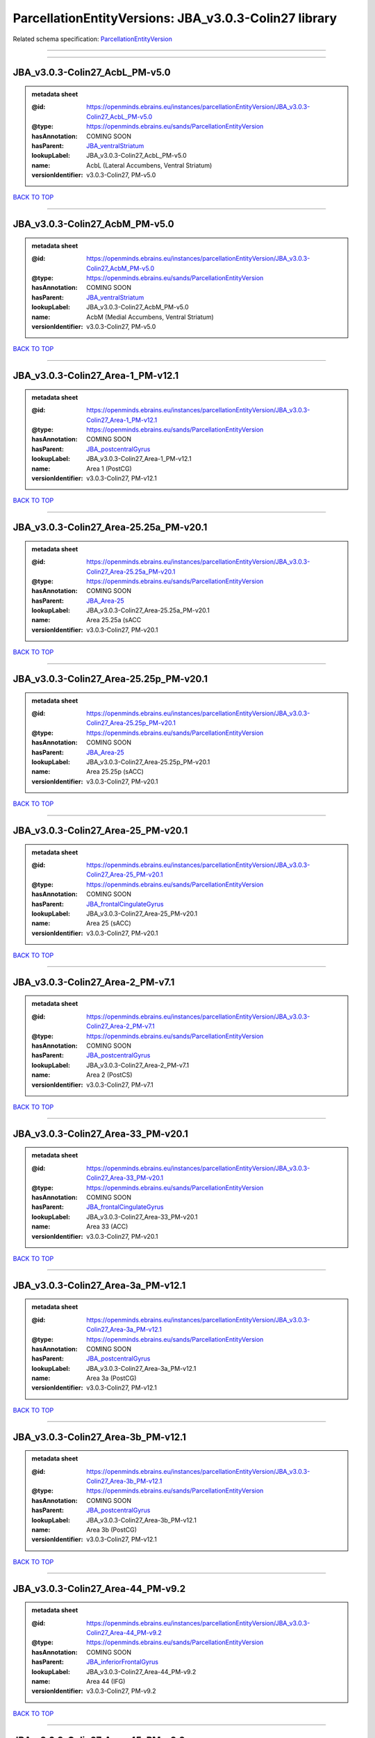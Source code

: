 ######################################################
ParcellationEntityVersions: JBA_v3.0.3-Colin27 library
######################################################

Related schema specification: `ParcellationEntityVersion <https://openminds-documentation.readthedocs.io/en/latest/schema_specifications/SANDS/atlas/parcellationEntityVersion.html>`_

------------

------------

JBA_v3.0.3-Colin27_AcbL_PM-v5.0
-------------------------------

.. admonition:: metadata sheet

   :@id: https://openminds.ebrains.eu/instances/parcellationEntityVersion/JBA_v3.0.3-Colin27_AcbL_PM-v5.0
   :@type: https://openminds.ebrains.eu/sands/ParcellationEntityVersion
   :hasAnnotation: COMING SOON
   :hasParent: `JBA_ventralStriatum <https://openminds-documentation.readthedocs.io/en/latest/instance_libraries/parcellationEntities/JBA.html#jba-ventralstriatum>`_
   :lookupLabel: JBA_v3.0.3-Colin27_AcbL_PM-v5.0
   :name: AcbL (Lateral Accumbens, Ventral Striatum)
   :versionIdentifier: v3.0.3-Colin27, PM-v5.0

`BACK TO TOP <ParcellationEntityVersions: JBA_v3.0.3-Colin27 library_>`_

------------

JBA_v3.0.3-Colin27_AcbM_PM-v5.0
-------------------------------

.. admonition:: metadata sheet

   :@id: https://openminds.ebrains.eu/instances/parcellationEntityVersion/JBA_v3.0.3-Colin27_AcbM_PM-v5.0
   :@type: https://openminds.ebrains.eu/sands/ParcellationEntityVersion
   :hasAnnotation: COMING SOON
   :hasParent: `JBA_ventralStriatum <https://openminds-documentation.readthedocs.io/en/latest/instance_libraries/parcellationEntities/JBA.html#jba-ventralstriatum>`_
   :lookupLabel: JBA_v3.0.3-Colin27_AcbM_PM-v5.0
   :name: AcbM (Medial Accumbens, Ventral Striatum)
   :versionIdentifier: v3.0.3-Colin27, PM-v5.0

`BACK TO TOP <ParcellationEntityVersions: JBA_v3.0.3-Colin27 library_>`_

------------

JBA_v3.0.3-Colin27_Area-1_PM-v12.1
----------------------------------

.. admonition:: metadata sheet

   :@id: https://openminds.ebrains.eu/instances/parcellationEntityVersion/JBA_v3.0.3-Colin27_Area-1_PM-v12.1
   :@type: https://openminds.ebrains.eu/sands/ParcellationEntityVersion
   :hasAnnotation: COMING SOON
   :hasParent: `JBA_postcentralGyrus <https://openminds-documentation.readthedocs.io/en/latest/instance_libraries/parcellationEntities/JBA.html#jba-postcentralgyrus>`_
   :lookupLabel: JBA_v3.0.3-Colin27_Area-1_PM-v12.1
   :name: Area 1 (PostCG)
   :versionIdentifier: v3.0.3-Colin27, PM-v12.1

`BACK TO TOP <ParcellationEntityVersions: JBA_v3.0.3-Colin27 library_>`_

------------

JBA_v3.0.3-Colin27_Area-25.25a_PM-v20.1
---------------------------------------

.. admonition:: metadata sheet

   :@id: https://openminds.ebrains.eu/instances/parcellationEntityVersion/JBA_v3.0.3-Colin27_Area-25.25a_PM-v20.1
   :@type: https://openminds.ebrains.eu/sands/ParcellationEntityVersion
   :hasAnnotation: COMING SOON
   :hasParent: `JBA_Area-25 <https://openminds-documentation.readthedocs.io/en/latest/instance_libraries/parcellationEntities/JBA.html#jba-area-25>`_
   :lookupLabel: JBA_v3.0.3-Colin27_Area-25.25a_PM-v20.1
   :name: Area 25.25a (sACC
   :versionIdentifier: v3.0.3-Colin27, PM-v20.1

`BACK TO TOP <ParcellationEntityVersions: JBA_v3.0.3-Colin27 library_>`_

------------

JBA_v3.0.3-Colin27_Area-25.25p_PM-v20.1
---------------------------------------

.. admonition:: metadata sheet

   :@id: https://openminds.ebrains.eu/instances/parcellationEntityVersion/JBA_v3.0.3-Colin27_Area-25.25p_PM-v20.1
   :@type: https://openminds.ebrains.eu/sands/ParcellationEntityVersion
   :hasAnnotation: COMING SOON
   :hasParent: `JBA_Area-25 <https://openminds-documentation.readthedocs.io/en/latest/instance_libraries/parcellationEntities/JBA.html#jba-area-25>`_
   :lookupLabel: JBA_v3.0.3-Colin27_Area-25.25p_PM-v20.1
   :name: Area 25.25p (sACC)
   :versionIdentifier: v3.0.3-Colin27, PM-v20.1

`BACK TO TOP <ParcellationEntityVersions: JBA_v3.0.3-Colin27 library_>`_

------------

JBA_v3.0.3-Colin27_Area-25_PM-v20.1
-----------------------------------

.. admonition:: metadata sheet

   :@id: https://openminds.ebrains.eu/instances/parcellationEntityVersion/JBA_v3.0.3-Colin27_Area-25_PM-v20.1
   :@type: https://openminds.ebrains.eu/sands/ParcellationEntityVersion
   :hasAnnotation: COMING SOON
   :hasParent: `JBA_frontalCingulateGyrus <https://openminds-documentation.readthedocs.io/en/latest/instance_libraries/parcellationEntities/JBA.html#jba-frontalcingulategyrus>`_
   :lookupLabel: JBA_v3.0.3-Colin27_Area-25_PM-v20.1
   :name: Area 25 (sACC)
   :versionIdentifier: v3.0.3-Colin27, PM-v20.1

`BACK TO TOP <ParcellationEntityVersions: JBA_v3.0.3-Colin27 library_>`_

------------

JBA_v3.0.3-Colin27_Area-2_PM-v7.1
---------------------------------

.. admonition:: metadata sheet

   :@id: https://openminds.ebrains.eu/instances/parcellationEntityVersion/JBA_v3.0.3-Colin27_Area-2_PM-v7.1
   :@type: https://openminds.ebrains.eu/sands/ParcellationEntityVersion
   :hasAnnotation: COMING SOON
   :hasParent: `JBA_postcentralGyrus <https://openminds-documentation.readthedocs.io/en/latest/instance_libraries/parcellationEntities/JBA.html#jba-postcentralgyrus>`_
   :lookupLabel: JBA_v3.0.3-Colin27_Area-2_PM-v7.1
   :name: Area 2 (PostCS)
   :versionIdentifier: v3.0.3-Colin27, PM-v7.1

`BACK TO TOP <ParcellationEntityVersions: JBA_v3.0.3-Colin27 library_>`_

------------

JBA_v3.0.3-Colin27_Area-33_PM-v20.1
-----------------------------------

.. admonition:: metadata sheet

   :@id: https://openminds.ebrains.eu/instances/parcellationEntityVersion/JBA_v3.0.3-Colin27_Area-33_PM-v20.1
   :@type: https://openminds.ebrains.eu/sands/ParcellationEntityVersion
   :hasAnnotation: COMING SOON
   :hasParent: `JBA_frontalCingulateGyrus <https://openminds-documentation.readthedocs.io/en/latest/instance_libraries/parcellationEntities/JBA.html#jba-frontalcingulategyrus>`_
   :lookupLabel: JBA_v3.0.3-Colin27_Area-33_PM-v20.1
   :name: Area 33 (ACC)
   :versionIdentifier: v3.0.3-Colin27, PM-v20.1

`BACK TO TOP <ParcellationEntityVersions: JBA_v3.0.3-Colin27 library_>`_

------------

JBA_v3.0.3-Colin27_Area-3a_PM-v12.1
-----------------------------------

.. admonition:: metadata sheet

   :@id: https://openminds.ebrains.eu/instances/parcellationEntityVersion/JBA_v3.0.3-Colin27_Area-3a_PM-v12.1
   :@type: https://openminds.ebrains.eu/sands/ParcellationEntityVersion
   :hasAnnotation: COMING SOON
   :hasParent: `JBA_postcentralGyrus <https://openminds-documentation.readthedocs.io/en/latest/instance_libraries/parcellationEntities/JBA.html#jba-postcentralgyrus>`_
   :lookupLabel: JBA_v3.0.3-Colin27_Area-3a_PM-v12.1
   :name: Area 3a (PostCG)
   :versionIdentifier: v3.0.3-Colin27, PM-v12.1

`BACK TO TOP <ParcellationEntityVersions: JBA_v3.0.3-Colin27 library_>`_

------------

JBA_v3.0.3-Colin27_Area-3b_PM-v12.1
-----------------------------------

.. admonition:: metadata sheet

   :@id: https://openminds.ebrains.eu/instances/parcellationEntityVersion/JBA_v3.0.3-Colin27_Area-3b_PM-v12.1
   :@type: https://openminds.ebrains.eu/sands/ParcellationEntityVersion
   :hasAnnotation: COMING SOON
   :hasParent: `JBA_postcentralGyrus <https://openminds-documentation.readthedocs.io/en/latest/instance_libraries/parcellationEntities/JBA.html#jba-postcentralgyrus>`_
   :lookupLabel: JBA_v3.0.3-Colin27_Area-3b_PM-v12.1
   :name: Area 3b (PostCG)
   :versionIdentifier: v3.0.3-Colin27, PM-v12.1

`BACK TO TOP <ParcellationEntityVersions: JBA_v3.0.3-Colin27 library_>`_

------------

JBA_v3.0.3-Colin27_Area-44_PM-v9.2
----------------------------------

.. admonition:: metadata sheet

   :@id: https://openminds.ebrains.eu/instances/parcellationEntityVersion/JBA_v3.0.3-Colin27_Area-44_PM-v9.2
   :@type: https://openminds.ebrains.eu/sands/ParcellationEntityVersion
   :hasAnnotation: COMING SOON
   :hasParent: `JBA_inferiorFrontalGyrus <https://openminds-documentation.readthedocs.io/en/latest/instance_libraries/parcellationEntities/JBA.html#jba-inferiorfrontalgyrus>`_
   :lookupLabel: JBA_v3.0.3-Colin27_Area-44_PM-v9.2
   :name: Area 44 (IFG)
   :versionIdentifier: v3.0.3-Colin27, PM-v9.2

`BACK TO TOP <ParcellationEntityVersions: JBA_v3.0.3-Colin27 library_>`_

------------

JBA_v3.0.3-Colin27_Area-45_PM-v9.2
----------------------------------

.. admonition:: metadata sheet

   :@id: https://openminds.ebrains.eu/instances/parcellationEntityVersion/JBA_v3.0.3-Colin27_Area-45_PM-v9.2
   :@type: https://openminds.ebrains.eu/sands/ParcellationEntityVersion
   :hasAnnotation: COMING SOON
   :hasParent: `JBA_inferiorFrontalGyrus <https://openminds-documentation.readthedocs.io/en/latest/instance_libraries/parcellationEntities/JBA.html#jba-inferiorfrontalgyrus>`_
   :lookupLabel: JBA_v3.0.3-Colin27_Area-45_PM-v9.2
   :name: Area 45 (IFG)
   :versionIdentifier: v3.0.3-Colin27, PM-v9.2

`BACK TO TOP <ParcellationEntityVersions: JBA_v3.0.3-Colin27 library_>`_

------------

JBA_v3.0.3-Colin27_Area-4a_PM-v13.1
-----------------------------------

.. admonition:: metadata sheet

   :@id: https://openminds.ebrains.eu/instances/parcellationEntityVersion/JBA_v3.0.3-Colin27_Area-4a_PM-v13.1
   :@type: https://openminds.ebrains.eu/sands/ParcellationEntityVersion
   :hasAnnotation: COMING SOON
   :hasParent: `JBA_precentralGyrus <https://openminds-documentation.readthedocs.io/en/latest/instance_libraries/parcellationEntities/JBA.html#jba-precentralgyrus>`_
   :lookupLabel: JBA_v3.0.3-Colin27_Area-4a_PM-v13.1
   :name: Area 4a (PreCG)
   :versionIdentifier: v3.0.3-Colin27, PM-v13.1

`BACK TO TOP <ParcellationEntityVersions: JBA_v3.0.3-Colin27 library_>`_

------------

JBA_v3.0.3-Colin27_Area-4p_PM-v13.1
-----------------------------------

.. admonition:: metadata sheet

   :@id: https://openminds.ebrains.eu/instances/parcellationEntityVersion/JBA_v3.0.3-Colin27_Area-4p_PM-v13.1
   :@type: https://openminds.ebrains.eu/sands/ParcellationEntityVersion
   :hasAnnotation: COMING SOON
   :hasParent: `JBA_precentralGyrus <https://openminds-documentation.readthedocs.io/en/latest/instance_libraries/parcellationEntities/JBA.html#jba-precentralgyrus>`_
   :lookupLabel: JBA_v3.0.3-Colin27_Area-4p_PM-v13.1
   :name: Area 4p (PreCG)
   :versionIdentifier: v3.0.3-Colin27, PM-v13.1

`BACK TO TOP <ParcellationEntityVersions: JBA_v3.0.3-Colin27 library_>`_

------------

JBA_v3.0.3-Colin27_Area-5Ci_PM-v9.2
-----------------------------------

.. admonition:: metadata sheet

   :@id: https://openminds.ebrains.eu/instances/parcellationEntityVersion/JBA_v3.0.3-Colin27_Area-5Ci_PM-v9.2
   :@type: https://openminds.ebrains.eu/sands/ParcellationEntityVersion
   :hasAnnotation: COMING SOON
   :hasParent: `JBA_superiorParietalLobule <https://openminds-documentation.readthedocs.io/en/latest/instance_libraries/parcellationEntities/JBA.html#jba-superiorparietallobule>`_
   :lookupLabel: JBA_v3.0.3-Colin27_Area-5Ci_PM-v9.2
   :name: Area 5Ci (SPL)
   :versionIdentifier: v3.0.3-Colin27, PM-v9.2

`BACK TO TOP <ParcellationEntityVersions: JBA_v3.0.3-Colin27 library_>`_

------------

JBA_v3.0.3-Colin27_Area-5L_PM-v9.2
----------------------------------

.. admonition:: metadata sheet

   :@id: https://openminds.ebrains.eu/instances/parcellationEntityVersion/JBA_v3.0.3-Colin27_Area-5L_PM-v9.2
   :@type: https://openminds.ebrains.eu/sands/ParcellationEntityVersion
   :hasAnnotation: COMING SOON
   :hasParent: `JBA_superiorParietalLobule <https://openminds-documentation.readthedocs.io/en/latest/instance_libraries/parcellationEntities/JBA.html#jba-superiorparietallobule>`_
   :lookupLabel: JBA_v3.0.3-Colin27_Area-5L_PM-v9.2
   :name: Area 5L (SPL)
   :versionIdentifier: v3.0.3-Colin27, PM-v9.2

`BACK TO TOP <ParcellationEntityVersions: JBA_v3.0.3-Colin27 library_>`_

------------

JBA_v3.0.3-Colin27_Area-5M_PM-v9.2
----------------------------------

.. admonition:: metadata sheet

   :@id: https://openminds.ebrains.eu/instances/parcellationEntityVersion/JBA_v3.0.3-Colin27_Area-5M_PM-v9.2
   :@type: https://openminds.ebrains.eu/sands/ParcellationEntityVersion
   :hasAnnotation: COMING SOON
   :hasParent: `JBA_superiorParietalLobule <https://openminds-documentation.readthedocs.io/en/latest/instance_libraries/parcellationEntities/JBA.html#jba-superiorparietallobule>`_
   :lookupLabel: JBA_v3.0.3-Colin27_Area-5M_PM-v9.2
   :name: Area 5M (SPL)
   :versionIdentifier: v3.0.3-Colin27, PM-v9.2

`BACK TO TOP <ParcellationEntityVersions: JBA_v3.0.3-Colin27 library_>`_

------------

JBA_v3.0.3-Colin27_Area-6d1_PM-v7.1
-----------------------------------

.. admonition:: metadata sheet

   :@id: https://openminds.ebrains.eu/instances/parcellationEntityVersion/JBA_v3.0.3-Colin27_Area-6d1_PM-v7.1
   :@type: https://openminds.ebrains.eu/sands/ParcellationEntityVersion
   :hasAnnotation: COMING SOON
   :hasParent: `JBA_dorsalPrecentralGyrus <https://openminds-documentation.readthedocs.io/en/latest/instance_libraries/parcellationEntities/JBA.html#jba-dorsalprecentralgyrus>`_
   :lookupLabel: JBA_v3.0.3-Colin27_Area-6d1_PM-v7.1
   :name: Area 6d1 (PreCG)
   :versionIdentifier: v3.0.3-Colin27, PM-v7.1

`BACK TO TOP <ParcellationEntityVersions: JBA_v3.0.3-Colin27 library_>`_

------------

JBA_v3.0.3-Colin27_Area-6d2_PM-v7.1
-----------------------------------

.. admonition:: metadata sheet

   :@id: https://openminds.ebrains.eu/instances/parcellationEntityVersion/JBA_v3.0.3-Colin27_Area-6d2_PM-v7.1
   :@type: https://openminds.ebrains.eu/sands/ParcellationEntityVersion
   :hasAnnotation: COMING SOON
   :hasParent: `JBA_dorsalPrecentralGyrus <https://openminds-documentation.readthedocs.io/en/latest/instance_libraries/parcellationEntities/JBA.html#jba-dorsalprecentralgyrus>`_
   :lookupLabel: JBA_v3.0.3-Colin27_Area-6d2_PM-v7.1
   :name: Area 6d2 (PreCG)
   :versionIdentifier: v3.0.3-Colin27, PM-v7.1

`BACK TO TOP <ParcellationEntityVersions: JBA_v3.0.3-Colin27 library_>`_

------------

JBA_v3.0.3-Colin27_Area-6d3_PM-v7.1
-----------------------------------

.. admonition:: metadata sheet

   :@id: https://openminds.ebrains.eu/instances/parcellationEntityVersion/JBA_v3.0.3-Colin27_Area-6d3_PM-v7.1
   :@type: https://openminds.ebrains.eu/sands/ParcellationEntityVersion
   :hasAnnotation: COMING SOON
   :hasParent: `JBA_superiorFrontalSulcus <https://openminds-documentation.readthedocs.io/en/latest/instance_libraries/parcellationEntities/JBA.html#jba-superiorfrontalsulcus>`_
   :lookupLabel: JBA_v3.0.3-Colin27_Area-6d3_PM-v7.1
   :name: Area 6d3 (SFS)
   :versionIdentifier: v3.0.3-Colin27, PM-v7.1

`BACK TO TOP <ParcellationEntityVersions: JBA_v3.0.3-Colin27 library_>`_

------------

JBA_v3.0.3-Colin27_Area-6ma_PM-v12.1
------------------------------------

.. admonition:: metadata sheet

   :@id: https://openminds.ebrains.eu/instances/parcellationEntityVersion/JBA_v3.0.3-Colin27_Area-6ma_PM-v12.1
   :@type: https://openminds.ebrains.eu/sands/ParcellationEntityVersion
   :hasAnnotation: COMING SOON
   :hasParent: `JBA_posteriorMedialSuperiorFrontalGyrus <https://openminds-documentation.readthedocs.io/en/latest/instance_libraries/parcellationEntities/JBA.html#jba-posteriormedialsuperiorfrontalgyrus>`_
   :lookupLabel: JBA_v3.0.3-Colin27_Area-6ma_PM-v12.1
   :name: Area 6ma (preSMA, mesial SFG)
   :versionIdentifier: v3.0.3-Colin27, PM-v12.1

`BACK TO TOP <ParcellationEntityVersions: JBA_v3.0.3-Colin27 library_>`_

------------

JBA_v3.0.3-Colin27_Area-6mp_PM-v12.1
------------------------------------

.. admonition:: metadata sheet

   :@id: https://openminds.ebrains.eu/instances/parcellationEntityVersion/JBA_v3.0.3-Colin27_Area-6mp_PM-v12.1
   :@type: https://openminds.ebrains.eu/sands/ParcellationEntityVersion
   :hasAnnotation: COMING SOON
   :hasParent: `JBA_mesialPrecentralGyrus <https://openminds-documentation.readthedocs.io/en/latest/instance_libraries/parcellationEntities/JBA.html#jba-mesialprecentralgyrus>`_
   :lookupLabel: JBA_v3.0.3-Colin27_Area-6mp_PM-v12.1
   :name: Area 6mp (SMA, mesial SFG)
   :versionIdentifier: v3.0.3-Colin27, PM-v12.1

`BACK TO TOP <ParcellationEntityVersions: JBA_v3.0.3-Colin27 library_>`_

------------

JBA_v3.0.3-Colin27_Area-7A_PM-v9.2
----------------------------------

.. admonition:: metadata sheet

   :@id: https://openminds.ebrains.eu/instances/parcellationEntityVersion/JBA_v3.0.3-Colin27_Area-7A_PM-v9.2
   :@type: https://openminds.ebrains.eu/sands/ParcellationEntityVersion
   :hasAnnotation: COMING SOON
   :hasParent: `JBA_superiorParietalLobule <https://openminds-documentation.readthedocs.io/en/latest/instance_libraries/parcellationEntities/JBA.html#jba-superiorparietallobule>`_
   :lookupLabel: JBA_v3.0.3-Colin27_Area-7A_PM-v9.2
   :name: Area 7A (SPL)
   :versionIdentifier: v3.0.3-Colin27, PM-v9.2

`BACK TO TOP <ParcellationEntityVersions: JBA_v3.0.3-Colin27 library_>`_

------------

JBA_v3.0.3-Colin27_Area-7M_PM-v9.2
----------------------------------

.. admonition:: metadata sheet

   :@id: https://openminds.ebrains.eu/instances/parcellationEntityVersion/JBA_v3.0.3-Colin27_Area-7M_PM-v9.2
   :@type: https://openminds.ebrains.eu/sands/ParcellationEntityVersion
   :hasAnnotation: COMING SOON
   :hasParent: `JBA_superiorParietalLobule <https://openminds-documentation.readthedocs.io/en/latest/instance_libraries/parcellationEntities/JBA.html#jba-superiorparietallobule>`_
   :lookupLabel: JBA_v3.0.3-Colin27_Area-7M_PM-v9.2
   :name: Area 7M (SPL)
   :versionIdentifier: v3.0.3-Colin27, PM-v9.2

`BACK TO TOP <ParcellationEntityVersions: JBA_v3.0.3-Colin27 library_>`_

------------

JBA_v3.0.3-Colin27_Area-7PC_PM-v9.2
-----------------------------------

.. admonition:: metadata sheet

   :@id: https://openminds.ebrains.eu/instances/parcellationEntityVersion/JBA_v3.0.3-Colin27_Area-7PC_PM-v9.2
   :@type: https://openminds.ebrains.eu/sands/ParcellationEntityVersion
   :hasAnnotation: COMING SOON
   :hasParent: `JBA_superiorParietalLobule <https://openminds-documentation.readthedocs.io/en/latest/instance_libraries/parcellationEntities/JBA.html#jba-superiorparietallobule>`_
   :lookupLabel: JBA_v3.0.3-Colin27_Area-7PC_PM-v9.2
   :name: Area 7PC (SPL)
   :versionIdentifier: v3.0.3-Colin27, PM-v9.2

`BACK TO TOP <ParcellationEntityVersions: JBA_v3.0.3-Colin27 library_>`_

------------

JBA_v3.0.3-Colin27_Area-7P_PM-v9.2
----------------------------------

.. admonition:: metadata sheet

   :@id: https://openminds.ebrains.eu/instances/parcellationEntityVersion/JBA_v3.0.3-Colin27_Area-7P_PM-v9.2
   :@type: https://openminds.ebrains.eu/sands/ParcellationEntityVersion
   :hasAnnotation: COMING SOON
   :hasParent: `JBA_superiorParietalLobule <https://openminds-documentation.readthedocs.io/en/latest/instance_libraries/parcellationEntities/JBA.html#jba-superiorparietallobule>`_
   :lookupLabel: JBA_v3.0.3-Colin27_Area-7P_PM-v9.2
   :name: Area 7P (SPL)
   :versionIdentifier: v3.0.3-Colin27, PM-v9.2

`BACK TO TOP <ParcellationEntityVersions: JBA_v3.0.3-Colin27 library_>`_

------------

JBA_v3.0.3-Colin27_Area-8d1_PM-v4.2
-----------------------------------

.. admonition:: metadata sheet

   :@id: https://openminds.ebrains.eu/instances/parcellationEntityVersion/JBA_v3.0.3-Colin27_Area-8d1_PM-v4.2
   :@type: https://openminds.ebrains.eu/sands/ParcellationEntityVersion
   :hasAnnotation: COMING SOON
   :hasParent: `JBA_superiorFrontalGyrus <https://openminds-documentation.readthedocs.io/en/latest/instance_libraries/parcellationEntities/JBA.html#jba-superiorfrontalgyrus>`_
   :lookupLabel: JBA_v3.0.3-Colin27_Area-8d1_PM-v4.2
   :name: Area 8d1 (SFG)
   :versionIdentifier: v3.0.3-Colin27, PM-v4.2

`BACK TO TOP <ParcellationEntityVersions: JBA_v3.0.3-Colin27 library_>`_

------------

JBA_v3.0.3-Colin27_Area-8d2_PM-v4.2
-----------------------------------

.. admonition:: metadata sheet

   :@id: https://openminds.ebrains.eu/instances/parcellationEntityVersion/JBA_v3.0.3-Colin27_Area-8d2_PM-v4.2
   :@type: https://openminds.ebrains.eu/sands/ParcellationEntityVersion
   :hasAnnotation: COMING SOON
   :hasParent: `JBA_superiorFrontalGyrus <https://openminds-documentation.readthedocs.io/en/latest/instance_libraries/parcellationEntities/JBA.html#jba-superiorfrontalgyrus>`_
   :lookupLabel: JBA_v3.0.3-Colin27_Area-8d2_PM-v4.2
   :name: Area 8d2 (SFG)
   :versionIdentifier: v3.0.3-Colin27, PM-v4.2

`BACK TO TOP <ParcellationEntityVersions: JBA_v3.0.3-Colin27 library_>`_

------------

JBA_v3.0.3-Colin27_Area-8v1_PM-v4.2
-----------------------------------

.. admonition:: metadata sheet

   :@id: https://openminds.ebrains.eu/instances/parcellationEntityVersion/JBA_v3.0.3-Colin27_Area-8v1_PM-v4.2
   :@type: https://openminds.ebrains.eu/sands/ParcellationEntityVersion
   :hasAnnotation: COMING SOON
   :hasParent: `JBA_middleFrontalGyrus <https://openminds-documentation.readthedocs.io/en/latest/instance_libraries/parcellationEntities/JBA.html#jba-middlefrontalgyrus>`_
   :lookupLabel: JBA_v3.0.3-Colin27_Area-8v1_PM-v4.2
   :name: Area 8v1 (MFG)
   :versionIdentifier: v3.0.3-Colin27, PM-v4.2

`BACK TO TOP <ParcellationEntityVersions: JBA_v3.0.3-Colin27 library_>`_

------------

JBA_v3.0.3-Colin27_Area-8v2_PM-v4.2
-----------------------------------

.. admonition:: metadata sheet

   :@id: https://openminds.ebrains.eu/instances/parcellationEntityVersion/JBA_v3.0.3-Colin27_Area-8v2_PM-v4.2
   :@type: https://openminds.ebrains.eu/sands/ParcellationEntityVersion
   :hasAnnotation: COMING SOON
   :hasParent: `JBA_middleFrontalGyrus <https://openminds-documentation.readthedocs.io/en/latest/instance_libraries/parcellationEntities/JBA.html#jba-middlefrontalgyrus>`_
   :lookupLabel: JBA_v3.0.3-Colin27_Area-8v2_PM-v4.2
   :name: Area 8v2 (MFG)
   :versionIdentifier: v3.0.3-Colin27, PM-v4.2

`BACK TO TOP <ParcellationEntityVersions: JBA_v3.0.3-Colin27 library_>`_

------------

JBA_v3.0.3-Colin27_Area-CoS1_PM-v7.2
------------------------------------

.. admonition:: metadata sheet

   :@id: https://openminds.ebrains.eu/instances/parcellationEntityVersion/JBA_v3.0.3-Colin27_Area-CoS1_PM-v7.2
   :@type: https://openminds.ebrains.eu/sands/ParcellationEntityVersion
   :hasAnnotation: COMING SOON
   :hasParent: `JBA_collateralSulcus <https://openminds-documentation.readthedocs.io/en/latest/instance_libraries/parcellationEntities/JBA.html#jba-collateralsulcus>`_
   :lookupLabel: JBA_v3.0.3-Colin27_Area-CoS1_PM-v7.2
   :name: Area CoS1 (CoS)
   :versionIdentifier: v3.0.3-Colin27, PM-v7.2

`BACK TO TOP <ParcellationEntityVersions: JBA_v3.0.3-Colin27 library_>`_

------------

JBA_v3.0.3-Colin27_Area-FG1_PM-v3.2
-----------------------------------

.. admonition:: metadata sheet

   :@id: https://openminds.ebrains.eu/instances/parcellationEntityVersion/JBA_v3.0.3-Colin27_Area-FG1_PM-v3.2
   :@type: https://openminds.ebrains.eu/sands/ParcellationEntityVersion
   :hasAnnotation: COMING SOON
   :hasParent: `JBA_fusiformGyrus <https://openminds-documentation.readthedocs.io/en/latest/instance_libraries/parcellationEntities/JBA.html#jba-fusiformgyrus>`_
   :lookupLabel: JBA_v3.0.3-Colin27_Area-FG1_PM-v3.2
   :name: Area FG1 (FusG)
   :versionIdentifier: v3.0.3-Colin27, PM-v3.2

`BACK TO TOP <ParcellationEntityVersions: JBA_v3.0.3-Colin27 library_>`_

------------

JBA_v3.0.3-Colin27_Area-FG2_PM-v3.2
-----------------------------------

.. admonition:: metadata sheet

   :@id: https://openminds.ebrains.eu/instances/parcellationEntityVersion/JBA_v3.0.3-Colin27_Area-FG2_PM-v3.2
   :@type: https://openminds.ebrains.eu/sands/ParcellationEntityVersion
   :hasAnnotation: COMING SOON
   :hasParent: `JBA_fusiformGyrus <https://openminds-documentation.readthedocs.io/en/latest/instance_libraries/parcellationEntities/JBA.html#jba-fusiformgyrus>`_
   :lookupLabel: JBA_v3.0.3-Colin27_Area-FG2_PM-v3.2
   :name: Area FG2 (FusG)
   :versionIdentifier: v3.0.3-Colin27, PM-v3.2

`BACK TO TOP <ParcellationEntityVersions: JBA_v3.0.3-Colin27 library_>`_

------------

JBA_v3.0.3-Colin27_Area-FG3_PM-v7.2
-----------------------------------

.. admonition:: metadata sheet

   :@id: https://openminds.ebrains.eu/instances/parcellationEntityVersion/JBA_v3.0.3-Colin27_Area-FG3_PM-v7.2
   :@type: https://openminds.ebrains.eu/sands/ParcellationEntityVersion
   :hasAnnotation: COMING SOON
   :hasParent: `JBA_fusiformGyrus <https://openminds-documentation.readthedocs.io/en/latest/instance_libraries/parcellationEntities/JBA.html#jba-fusiformgyrus>`_
   :lookupLabel: JBA_v3.0.3-Colin27_Area-FG3_PM-v7.2
   :name: Area FG3 (FusG)
   :versionIdentifier: v3.0.3-Colin27, PM-v7.2

`BACK TO TOP <ParcellationEntityVersions: JBA_v3.0.3-Colin27 library_>`_

------------

JBA_v3.0.3-Colin27_Area-FG4_PM-v7.2
-----------------------------------

.. admonition:: metadata sheet

   :@id: https://openminds.ebrains.eu/instances/parcellationEntityVersion/JBA_v3.0.3-Colin27_Area-FG4_PM-v7.2
   :@type: https://openminds.ebrains.eu/sands/ParcellationEntityVersion
   :hasAnnotation: COMING SOON
   :hasParent: `JBA_fusiformGyrus <https://openminds-documentation.readthedocs.io/en/latest/instance_libraries/parcellationEntities/JBA.html#jba-fusiformgyrus>`_
   :lookupLabel: JBA_v3.0.3-Colin27_Area-FG4_PM-v7.2
   :name: Area FG4 (FusG)
   :versionIdentifier: v3.0.3-Colin27, PM-v7.2

`BACK TO TOP <ParcellationEntityVersions: JBA_v3.0.3-Colin27 library_>`_

------------

JBA_v3.0.3-Colin27_Area-Fo1_PM-v5.2
-----------------------------------

.. admonition:: metadata sheet

   :@id: https://openminds.ebrains.eu/instances/parcellationEntityVersion/JBA_v3.0.3-Colin27_Area-Fo1_PM-v5.2
   :@type: https://openminds.ebrains.eu/sands/ParcellationEntityVersion
   :hasAnnotation: COMING SOON
   :hasParent: `JBA_medialOrbitofrontalCortex <https://openminds-documentation.readthedocs.io/en/latest/instance_libraries/parcellationEntities/JBA.html#jba-medialorbitofrontalcortex>`_
   :lookupLabel: JBA_v3.0.3-Colin27_Area-Fo1_PM-v5.2
   :name: Area Fo1 (OFC)
   :versionIdentifier: v3.0.3-Colin27, PM-v5.2

`BACK TO TOP <ParcellationEntityVersions: JBA_v3.0.3-Colin27 library_>`_

------------

JBA_v3.0.3-Colin27_Area-Fo2_PM-v5.2
-----------------------------------

.. admonition:: metadata sheet

   :@id: https://openminds.ebrains.eu/instances/parcellationEntityVersion/JBA_v3.0.3-Colin27_Area-Fo2_PM-v5.2
   :@type: https://openminds.ebrains.eu/sands/ParcellationEntityVersion
   :hasAnnotation: COMING SOON
   :hasParent: `JBA_medialOrbitofrontalCortex <https://openminds-documentation.readthedocs.io/en/latest/instance_libraries/parcellationEntities/JBA.html#jba-medialorbitofrontalcortex>`_
   :lookupLabel: JBA_v3.0.3-Colin27_Area-Fo2_PM-v5.2
   :name: Area Fo2 (OFC)
   :versionIdentifier: v3.0.3-Colin27, PM-v5.2

`BACK TO TOP <ParcellationEntityVersions: JBA_v3.0.3-Colin27 library_>`_

------------

JBA_v3.0.3-Colin27_Area-Fo3_PM-v5.2
-----------------------------------

.. admonition:: metadata sheet

   :@id: https://openminds.ebrains.eu/instances/parcellationEntityVersion/JBA_v3.0.3-Colin27_Area-Fo3_PM-v5.2
   :@type: https://openminds.ebrains.eu/sands/ParcellationEntityVersion
   :hasAnnotation: COMING SOON
   :hasParent: `JBA_medialOrbitofrontalCortex <https://openminds-documentation.readthedocs.io/en/latest/instance_libraries/parcellationEntities/JBA.html#jba-medialorbitofrontalcortex>`_
   :lookupLabel: JBA_v3.0.3-Colin27_Area-Fo3_PM-v5.2
   :name: Area Fo3 (OFC)
   :versionIdentifier: v3.0.3-Colin27, PM-v5.2

`BACK TO TOP <ParcellationEntityVersions: JBA_v3.0.3-Colin27 library_>`_

------------

JBA_v3.0.3-Colin27_Area-Fo4_PM-v3.2
-----------------------------------

.. admonition:: metadata sheet

   :@id: https://openminds.ebrains.eu/instances/parcellationEntityVersion/JBA_v3.0.3-Colin27_Area-Fo4_PM-v3.2
   :@type: https://openminds.ebrains.eu/sands/ParcellationEntityVersion
   :hasAnnotation: COMING SOON
   :hasParent: `JBA_lateralOrbitofrontalCortex <https://openminds-documentation.readthedocs.io/en/latest/instance_libraries/parcellationEntities/JBA.html#jba-lateralorbitofrontalcortex>`_
   :lookupLabel: JBA_v3.0.3-Colin27_Area-Fo4_PM-v3.2
   :name: Area Fo4 (OFC)
   :versionIdentifier: v3.0.3-Colin27, PM-v3.2

`BACK TO TOP <ParcellationEntityVersions: JBA_v3.0.3-Colin27 library_>`_

------------

JBA_v3.0.3-Colin27_Area-Fo5_PM-v3.2
-----------------------------------

.. admonition:: metadata sheet

   :@id: https://openminds.ebrains.eu/instances/parcellationEntityVersion/JBA_v3.0.3-Colin27_Area-Fo5_PM-v3.2
   :@type: https://openminds.ebrains.eu/sands/ParcellationEntityVersion
   :hasAnnotation: COMING SOON
   :hasParent: `JBA_lateralOrbitofrontalCortex <https://openminds-documentation.readthedocs.io/en/latest/instance_libraries/parcellationEntities/JBA.html#jba-lateralorbitofrontalcortex>`_
   :lookupLabel: JBA_v3.0.3-Colin27_Area-Fo5_PM-v3.2
   :name: Area Fo5 (OFC)
   :versionIdentifier: v3.0.3-Colin27, PM-v3.2

`BACK TO TOP <ParcellationEntityVersions: JBA_v3.0.3-Colin27 library_>`_

------------

JBA_v3.0.3-Colin27_Area-Fo6_PM-v3.2
-----------------------------------

.. admonition:: metadata sheet

   :@id: https://openminds.ebrains.eu/instances/parcellationEntityVersion/JBA_v3.0.3-Colin27_Area-Fo6_PM-v3.2
   :@type: https://openminds.ebrains.eu/sands/ParcellationEntityVersion
   :hasAnnotation: COMING SOON
   :hasParent: `JBA_lateralOrbitofrontalCortex <https://openminds-documentation.readthedocs.io/en/latest/instance_libraries/parcellationEntities/JBA.html#jba-lateralorbitofrontalcortex>`_
   :lookupLabel: JBA_v3.0.3-Colin27_Area-Fo6_PM-v3.2
   :name: Area Fo6 (OFC)
   :versionIdentifier: v3.0.3-Colin27, PM-v3.2

`BACK TO TOP <ParcellationEntityVersions: JBA_v3.0.3-Colin27 library_>`_

------------

JBA_v3.0.3-Colin27_Area-Fo7_PM-v3.2
-----------------------------------

.. admonition:: metadata sheet

   :@id: https://openminds.ebrains.eu/instances/parcellationEntityVersion/JBA_v3.0.3-Colin27_Area-Fo7_PM-v3.2
   :@type: https://openminds.ebrains.eu/sands/ParcellationEntityVersion
   :hasAnnotation: COMING SOON
   :hasParent: `JBA_lateralOrbitofrontalCortex <https://openminds-documentation.readthedocs.io/en/latest/instance_libraries/parcellationEntities/JBA.html#jba-lateralorbitofrontalcortex>`_
   :lookupLabel: JBA_v3.0.3-Colin27_Area-Fo7_PM-v3.2
   :name: Area Fo7 (OFC)
   :versionIdentifier: v3.0.3-Colin27, PM-v3.2

`BACK TO TOP <ParcellationEntityVersions: JBA_v3.0.3-Colin27 library_>`_

------------

JBA_v3.0.3-Colin27_Area-Fp1_PM-v5.1
-----------------------------------

.. admonition:: metadata sheet

   :@id: https://openminds.ebrains.eu/instances/parcellationEntityVersion/JBA_v3.0.3-Colin27_Area-Fp1_PM-v5.1
   :@type: https://openminds.ebrains.eu/sands/ParcellationEntityVersion
   :hasAnnotation: COMING SOON
   :hasParent: `JBA_frontalPole <https://openminds-documentation.readthedocs.io/en/latest/instance_libraries/parcellationEntities/JBA.html#jba-frontalpole>`_
   :lookupLabel: JBA_v3.0.3-Colin27_Area-Fp1_PM-v5.1
   :name: Area Fp1 (FPole)
   :versionIdentifier: v3.0.3-Colin27, PM-v5.1

`BACK TO TOP <ParcellationEntityVersions: JBA_v3.0.3-Colin27 library_>`_

------------

JBA_v3.0.3-Colin27_Area-Fp2_PM-v5.1
-----------------------------------

.. admonition:: metadata sheet

   :@id: https://openminds.ebrains.eu/instances/parcellationEntityVersion/JBA_v3.0.3-Colin27_Area-Fp2_PM-v5.1
   :@type: https://openminds.ebrains.eu/sands/ParcellationEntityVersion
   :hasAnnotation: COMING SOON
   :hasParent: `JBA_frontalPole <https://openminds-documentation.readthedocs.io/en/latest/instance_libraries/parcellationEntities/JBA.html#jba-frontalpole>`_
   :lookupLabel: JBA_v3.0.3-Colin27_Area-Fp2_PM-v5.1
   :name: Area Fp2 (FPole)
   :versionIdentifier: v3.0.3-Colin27, PM-v5.1

`BACK TO TOP <ParcellationEntityVersions: JBA_v3.0.3-Colin27 library_>`_

------------

JBA_v3.0.3-Colin27_Area-IFJ1_PM-v3.2
------------------------------------

.. admonition:: metadata sheet

   :@id: https://openminds.ebrains.eu/instances/parcellationEntityVersion/JBA_v3.0.3-Colin27_Area-IFJ1_PM-v3.2
   :@type: https://openminds.ebrains.eu/sands/ParcellationEntityVersion
   :hasAnnotation: COMING SOON
   :hasParent: `JBA_inferiorFrontalSulcus <https://openminds-documentation.readthedocs.io/en/latest/instance_libraries/parcellationEntities/JBA.html#jba-inferiorfrontalsulcus>`_
   :lookupLabel: JBA_v3.0.3-Colin27_Area-IFJ1_PM-v3.2
   :name: Area IFJ1 (IFS,PreCS)
   :versionIdentifier: v3.0.3-Colin27, PM-v3.2

`BACK TO TOP <ParcellationEntityVersions: JBA_v3.0.3-Colin27 library_>`_

------------

JBA_v3.0.3-Colin27_Area-IFJ2_PM-v3.2
------------------------------------

.. admonition:: metadata sheet

   :@id: https://openminds.ebrains.eu/instances/parcellationEntityVersion/JBA_v3.0.3-Colin27_Area-IFJ2_PM-v3.2
   :@type: https://openminds.ebrains.eu/sands/ParcellationEntityVersion
   :hasAnnotation: COMING SOON
   :hasParent: `JBA_inferiorFrontalSulcus <https://openminds-documentation.readthedocs.io/en/latest/instance_libraries/parcellationEntities/JBA.html#jba-inferiorfrontalsulcus>`_
   :lookupLabel: JBA_v3.0.3-Colin27_Area-IFJ2_PM-v3.2
   :name: Area IFJ2 (IFS,PreCS)
   :versionIdentifier: v3.0.3-Colin27, PM-v3.2

`BACK TO TOP <ParcellationEntityVersions: JBA_v3.0.3-Colin27 library_>`_

------------

JBA_v3.0.3-Colin27_Area-IFS1_PM-v3.2
------------------------------------

.. admonition:: metadata sheet

   :@id: https://openminds.ebrains.eu/instances/parcellationEntityVersion/JBA_v3.0.3-Colin27_Area-IFS1_PM-v3.2
   :@type: https://openminds.ebrains.eu/sands/ParcellationEntityVersion
   :hasAnnotation: COMING SOON
   :hasParent: `JBA_inferiorFrontalSulcus <https://openminds-documentation.readthedocs.io/en/latest/instance_libraries/parcellationEntities/JBA.html#jba-inferiorfrontalsulcus>`_
   :lookupLabel: JBA_v3.0.3-Colin27_Area-IFS1_PM-v3.2
   :name: Area IFS1 (IFS)
   :versionIdentifier: v3.0.3-Colin27, PM-v3.2

`BACK TO TOP <ParcellationEntityVersions: JBA_v3.0.3-Colin27 library_>`_

------------

JBA_v3.0.3-Colin27_Area-IFS2_PM-v3.2
------------------------------------

.. admonition:: metadata sheet

   :@id: https://openminds.ebrains.eu/instances/parcellationEntityVersion/JBA_v3.0.3-Colin27_Area-IFS2_PM-v3.2
   :@type: https://openminds.ebrains.eu/sands/ParcellationEntityVersion
   :hasAnnotation: COMING SOON
   :hasParent: `JBA_inferiorFrontalSulcus <https://openminds-documentation.readthedocs.io/en/latest/instance_libraries/parcellationEntities/JBA.html#jba-inferiorfrontalsulcus>`_
   :lookupLabel: JBA_v3.0.3-Colin27_Area-IFS2_PM-v3.2
   :name: Area IFS2 (IFS)
   :versionIdentifier: v3.0.3-Colin27, PM-v3.2

`BACK TO TOP <ParcellationEntityVersions: JBA_v3.0.3-Colin27 library_>`_

------------

JBA_v3.0.3-Colin27_Area-IFS3_PM-v3.2
------------------------------------

.. admonition:: metadata sheet

   :@id: https://openminds.ebrains.eu/instances/parcellationEntityVersion/JBA_v3.0.3-Colin27_Area-IFS3_PM-v3.2
   :@type: https://openminds.ebrains.eu/sands/ParcellationEntityVersion
   :hasAnnotation: COMING SOON
   :hasParent: `JBA_inferiorFrontalSulcus <https://openminds-documentation.readthedocs.io/en/latest/instance_libraries/parcellationEntities/JBA.html#jba-inferiorfrontalsulcus>`_
   :lookupLabel: JBA_v3.0.3-Colin27_Area-IFS3_PM-v3.2
   :name: Area IFS3 (IFS)
   :versionIdentifier: v3.0.3-Colin27, PM-v3.2

`BACK TO TOP <ParcellationEntityVersions: JBA_v3.0.3-Colin27 library_>`_

------------

JBA_v3.0.3-Colin27_Area-IFS4_PM-v3.2
------------------------------------

.. admonition:: metadata sheet

   :@id: https://openminds.ebrains.eu/instances/parcellationEntityVersion/JBA_v3.0.3-Colin27_Area-IFS4_PM-v3.2
   :@type: https://openminds.ebrains.eu/sands/ParcellationEntityVersion
   :hasAnnotation: COMING SOON
   :hasParent: `JBA_inferiorFrontalSulcus <https://openminds-documentation.readthedocs.io/en/latest/instance_libraries/parcellationEntities/JBA.html#jba-inferiorfrontalsulcus>`_
   :lookupLabel: JBA_v3.0.3-Colin27_Area-IFS4_PM-v3.2
   :name: Area IFS4 (IFS)
   :versionIdentifier: v3.0.3-Colin27, PM-v3.2

`BACK TO TOP <ParcellationEntityVersions: JBA_v3.0.3-Colin27 library_>`_

------------

JBA_v3.0.3-Colin27_Area-Ia1_PM-v5.1
-----------------------------------

.. admonition:: metadata sheet

   :@id: https://openminds.ebrains.eu/instances/parcellationEntityVersion/JBA_v3.0.3-Colin27_Area-Ia1_PM-v5.1
   :@type: https://openminds.ebrains.eu/sands/ParcellationEntityVersion
   :hasAnnotation: COMING SOON
   :hasParent: `JBA_agranularInsula <https://openminds-documentation.readthedocs.io/en/latest/instance_libraries/parcellationEntities/JBA.html#jba-agranularinsula>`_
   :lookupLabel: JBA_v3.0.3-Colin27_Area-Ia1_PM-v5.1
   :name: Area Ia1 (Insula)
   :versionIdentifier: v3.0.3-Colin27, PM-v5.1

`BACK TO TOP <ParcellationEntityVersions: JBA_v3.0.3-Colin27 library_>`_

------------

JBA_v3.0.3-Colin27_Area-Ia2_PM-v4.0
-----------------------------------

.. admonition:: metadata sheet

   :@id: https://openminds.ebrains.eu/instances/parcellationEntityVersion/JBA_v3.0.3-Colin27_Area-Ia2_PM-v4.0
   :@type: https://openminds.ebrains.eu/sands/ParcellationEntityVersion
   :hasAnnotation: COMING SOON
   :hasParent: `JBA_agranularInsula <https://openminds-documentation.readthedocs.io/en/latest/instance_libraries/parcellationEntities/JBA.html#jba-agranularinsula>`_
   :lookupLabel: JBA_v3.0.3-Colin27_Area-Ia2_PM-v4.0
   :name: Area Ia2 (Insula)
   :versionIdentifier: v3.0.3-Colin27, PM-v4.0

`BACK TO TOP <ParcellationEntityVersions: JBA_v3.0.3-Colin27 library_>`_

------------

JBA_v3.0.3-Colin27_Area-Ia3_PM-v4.0
-----------------------------------

.. admonition:: metadata sheet

   :@id: https://openminds.ebrains.eu/instances/parcellationEntityVersion/JBA_v3.0.3-Colin27_Area-Ia3_PM-v4.0
   :@type: https://openminds.ebrains.eu/sands/ParcellationEntityVersion
   :hasAnnotation: COMING SOON
   :hasParent: `JBA_agranularInsula <https://openminds-documentation.readthedocs.io/en/latest/instance_libraries/parcellationEntities/JBA.html#jba-agranularinsula>`_
   :lookupLabel: JBA_v3.0.3-Colin27_Area-Ia3_PM-v4.0
   :name: Area Ia3 (Insula)
   :versionIdentifier: v3.0.3-Colin27, PM-v4.0

`BACK TO TOP <ParcellationEntityVersions: JBA_v3.0.3-Colin27 library_>`_

------------

JBA_v3.0.3-Colin27_Area-Id10_PM-v4.0
------------------------------------

.. admonition:: metadata sheet

   :@id: https://openminds.ebrains.eu/instances/parcellationEntityVersion/JBA_v3.0.3-Colin27_Area-Id10_PM-v4.0
   :@type: https://openminds.ebrains.eu/sands/ParcellationEntityVersion
   :hasAnnotation: COMING SOON
   :hasParent: `JBA_dysgranularInsula <https://openminds-documentation.readthedocs.io/en/latest/instance_libraries/parcellationEntities/JBA.html#jba-dysgranularinsula>`_
   :lookupLabel: JBA_v3.0.3-Colin27_Area-Id10_PM-v4.0
   :name: Area Id10 (Insula)
   :versionIdentifier: v3.0.3-Colin27, PM-v4.0

`BACK TO TOP <ParcellationEntityVersions: JBA_v3.0.3-Colin27 library_>`_

------------

JBA_v3.0.3-Colin27_Area-Id1_PM-v14.2
------------------------------------

.. admonition:: metadata sheet

   :@id: https://openminds.ebrains.eu/instances/parcellationEntityVersion/JBA_v3.0.3-Colin27_Area-Id1_PM-v14.2
   :@type: https://openminds.ebrains.eu/sands/ParcellationEntityVersion
   :hasAnnotation: COMING SOON
   :hasParent: `JBA_dysgranularInsula <https://openminds-documentation.readthedocs.io/en/latest/instance_libraries/parcellationEntities/JBA.html#jba-dysgranularinsula>`_
   :lookupLabel: JBA_v3.0.3-Colin27_Area-Id1_PM-v14.2
   :name: Area Id1 (Insula)
   :versionIdentifier: v3.0.3-Colin27, PM-v14.2

`BACK TO TOP <ParcellationEntityVersions: JBA_v3.0.3-Colin27 library_>`_

------------

JBA_v3.0.3-Colin27_Area-Id2_PM-v9.1
-----------------------------------

.. admonition:: metadata sheet

   :@id: https://openminds.ebrains.eu/instances/parcellationEntityVersion/JBA_v3.0.3-Colin27_Area-Id2_PM-v9.1
   :@type: https://openminds.ebrains.eu/sands/ParcellationEntityVersion
   :hasAnnotation: COMING SOON
   :hasParent: `JBA_dysgranularInsula <https://openminds-documentation.readthedocs.io/en/latest/instance_libraries/parcellationEntities/JBA.html#jba-dysgranularinsula>`_
   :lookupLabel: JBA_v3.0.3-Colin27_Area-Id2_PM-v9.1
   :name: Area Id2 (Insula)
   :versionIdentifier: v3.0.3-Colin27, PM-v9.1

`BACK TO TOP <ParcellationEntityVersions: JBA_v3.0.3-Colin27 library_>`_

------------

JBA_v3.0.3-Colin27_Area-Id3_PM-v9.1
-----------------------------------

.. admonition:: metadata sheet

   :@id: https://openminds.ebrains.eu/instances/parcellationEntityVersion/JBA_v3.0.3-Colin27_Area-Id3_PM-v9.1
   :@type: https://openminds.ebrains.eu/sands/ParcellationEntityVersion
   :hasAnnotation: COMING SOON
   :hasParent: `JBA_dysgranularInsula <https://openminds-documentation.readthedocs.io/en/latest/instance_libraries/parcellationEntities/JBA.html#jba-dysgranularinsula>`_
   :lookupLabel: JBA_v3.0.3-Colin27_Area-Id3_PM-v9.1
   :name: Area Id3 (Insula)
   :versionIdentifier: v3.0.3-Colin27, PM-v9.1

`BACK TO TOP <ParcellationEntityVersions: JBA_v3.0.3-Colin27 library_>`_

------------

JBA_v3.0.3-Colin27_Area-Id4_PM-v5.1
-----------------------------------

.. admonition:: metadata sheet

   :@id: https://openminds.ebrains.eu/instances/parcellationEntityVersion/JBA_v3.0.3-Colin27_Area-Id4_PM-v5.1
   :@type: https://openminds.ebrains.eu/sands/ParcellationEntityVersion
   :hasAnnotation: COMING SOON
   :hasParent: `JBA_dysgranularInsula <https://openminds-documentation.readthedocs.io/en/latest/instance_libraries/parcellationEntities/JBA.html#jba-dysgranularinsula>`_
   :lookupLabel: JBA_v3.0.3-Colin27_Area-Id4_PM-v5.1
   :name: Area Id4 (Insula)
   :versionIdentifier: v3.0.3-Colin27, PM-v5.1

`BACK TO TOP <ParcellationEntityVersions: JBA_v3.0.3-Colin27 library_>`_

------------

JBA_v3.0.3-Colin27_Area-Id5_PM-v5.1
-----------------------------------

.. admonition:: metadata sheet

   :@id: https://openminds.ebrains.eu/instances/parcellationEntityVersion/JBA_v3.0.3-Colin27_Area-Id5_PM-v5.1
   :@type: https://openminds.ebrains.eu/sands/ParcellationEntityVersion
   :hasAnnotation: COMING SOON
   :hasParent: `JBA_dysgranularInsula <https://openminds-documentation.readthedocs.io/en/latest/instance_libraries/parcellationEntities/JBA.html#jba-dysgranularinsula>`_
   :lookupLabel: JBA_v3.0.3-Colin27_Area-Id5_PM-v5.1
   :name: Area Id5 (Insula)
   :versionIdentifier: v3.0.3-Colin27, PM-v5.1

`BACK TO TOP <ParcellationEntityVersions: JBA_v3.0.3-Colin27 library_>`_

------------

JBA_v3.0.3-Colin27_Area-Id6_PM-v5.1
-----------------------------------

.. admonition:: metadata sheet

   :@id: https://openminds.ebrains.eu/instances/parcellationEntityVersion/JBA_v3.0.3-Colin27_Area-Id6_PM-v5.1
   :@type: https://openminds.ebrains.eu/sands/ParcellationEntityVersion
   :hasAnnotation: COMING SOON
   :hasParent: `JBA_dysgranularInsula <https://openminds-documentation.readthedocs.io/en/latest/instance_libraries/parcellationEntities/JBA.html#jba-dysgranularinsula>`_
   :lookupLabel: JBA_v3.0.3-Colin27_Area-Id6_PM-v5.1
   :name: Area Id6 (Insula)
   :versionIdentifier: v3.0.3-Colin27, PM-v5.1

`BACK TO TOP <ParcellationEntityVersions: JBA_v3.0.3-Colin27 library_>`_

------------

JBA_v3.0.3-Colin27_Area-Id7_PM-v8.1
-----------------------------------

.. admonition:: metadata sheet

   :@id: https://openminds.ebrains.eu/instances/parcellationEntityVersion/JBA_v3.0.3-Colin27_Area-Id7_PM-v8.1
   :@type: https://openminds.ebrains.eu/sands/ParcellationEntityVersion
   :hasAnnotation: COMING SOON
   :hasParent: `JBA_dysgranularInsula <https://openminds-documentation.readthedocs.io/en/latest/instance_libraries/parcellationEntities/JBA.html#jba-dysgranularinsula>`_
   :lookupLabel: JBA_v3.0.3-Colin27_Area-Id7_PM-v8.1
   :name: Area Id7 (Insula)
   :versionIdentifier: v3.0.3-Colin27, PM-v8.1

`BACK TO TOP <ParcellationEntityVersions: JBA_v3.0.3-Colin27 library_>`_

------------

JBA_v3.0.3-Colin27_Area-Id8_PM-v4.0
-----------------------------------

.. admonition:: metadata sheet

   :@id: https://openminds.ebrains.eu/instances/parcellationEntityVersion/JBA_v3.0.3-Colin27_Area-Id8_PM-v4.0
   :@type: https://openminds.ebrains.eu/sands/ParcellationEntityVersion
   :hasAnnotation: COMING SOON
   :hasParent: `JBA_dysgranularInsula <https://openminds-documentation.readthedocs.io/en/latest/instance_libraries/parcellationEntities/JBA.html#jba-dysgranularinsula>`_
   :lookupLabel: JBA_v3.0.3-Colin27_Area-Id8_PM-v4.0
   :name: Area Id8 (Insula)
   :versionIdentifier: v3.0.3-Colin27, PM-v4.0

`BACK TO TOP <ParcellationEntityVersions: JBA_v3.0.3-Colin27 library_>`_

------------

JBA_v3.0.3-Colin27_Area-Id9_PM-v4.0
-----------------------------------

.. admonition:: metadata sheet

   :@id: https://openminds.ebrains.eu/instances/parcellationEntityVersion/JBA_v3.0.3-Colin27_Area-Id9_PM-v4.0
   :@type: https://openminds.ebrains.eu/sands/ParcellationEntityVersion
   :hasAnnotation: COMING SOON
   :hasParent: `JBA_dysgranularInsula <https://openminds-documentation.readthedocs.io/en/latest/instance_libraries/parcellationEntities/JBA.html#jba-dysgranularinsula>`_
   :lookupLabel: JBA_v3.0.3-Colin27_Area-Id9_PM-v4.0
   :name: Area Id9 (Insula)
   :versionIdentifier: v3.0.3-Colin27, PM-v4.0

`BACK TO TOP <ParcellationEntityVersions: JBA_v3.0.3-Colin27 library_>`_

------------

JBA_v3.0.3-Colin27_Area-Ig1_PM-v14.2
------------------------------------

.. admonition:: metadata sheet

   :@id: https://openminds.ebrains.eu/instances/parcellationEntityVersion/JBA_v3.0.3-Colin27_Area-Ig1_PM-v14.2
   :@type: https://openminds.ebrains.eu/sands/ParcellationEntityVersion
   :hasAnnotation: COMING SOON
   :hasParent: `JBA_granularInsula <https://openminds-documentation.readthedocs.io/en/latest/instance_libraries/parcellationEntities/JBA.html#jba-granularinsula>`_
   :lookupLabel: JBA_v3.0.3-Colin27_Area-Ig1_PM-v14.2
   :name: Area Ig1 (Insula)
   :versionIdentifier: v3.0.3-Colin27, PM-v14.2

`BACK TO TOP <ParcellationEntityVersions: JBA_v3.0.3-Colin27 library_>`_

------------

JBA_v3.0.3-Colin27_Area-Ig2_PM-v14.2
------------------------------------

.. admonition:: metadata sheet

   :@id: https://openminds.ebrains.eu/instances/parcellationEntityVersion/JBA_v3.0.3-Colin27_Area-Ig2_PM-v14.2
   :@type: https://openminds.ebrains.eu/sands/ParcellationEntityVersion
   :hasAnnotation: COMING SOON
   :hasParent: `JBA_granularInsula <https://openminds-documentation.readthedocs.io/en/latest/instance_libraries/parcellationEntities/JBA.html#jba-granularinsula>`_
   :lookupLabel: JBA_v3.0.3-Colin27_Area-Ig2_PM-v14.2
   :name: Area Ig2 (Insula)
   :versionIdentifier: v3.0.3-Colin27, PM-v14.2

`BACK TO TOP <ParcellationEntityVersions: JBA_v3.0.3-Colin27 library_>`_

------------

JBA_v3.0.3-Colin27_Area-Ig3_PM-v5.1
-----------------------------------

.. admonition:: metadata sheet

   :@id: https://openminds.ebrains.eu/instances/parcellationEntityVersion/JBA_v3.0.3-Colin27_Area-Ig3_PM-v5.1
   :@type: https://openminds.ebrains.eu/sands/ParcellationEntityVersion
   :hasAnnotation: COMING SOON
   :hasParent: `JBA_granularInsula <https://openminds-documentation.readthedocs.io/en/latest/instance_libraries/parcellationEntities/JBA.html#jba-granularinsula>`_
   :lookupLabel: JBA_v3.0.3-Colin27_Area-Ig3_PM-v5.1
   :name: Area Ig3 (Insula)
   :versionIdentifier: v3.0.3-Colin27, PM-v5.1

`BACK TO TOP <ParcellationEntityVersions: JBA_v3.0.3-Colin27 library_>`_

------------

JBA_v3.0.3-Colin27_Area-MFG1_PM-v9.0
------------------------------------

.. admonition:: metadata sheet

   :@id: https://openminds.ebrains.eu/instances/parcellationEntityVersion/JBA_v3.0.3-Colin27_Area-MFG1_PM-v9.0
   :@type: https://openminds.ebrains.eu/sands/ParcellationEntityVersion
   :hasAnnotation: COMING SOON
   :hasParent: `JBA_middleFrontalGyrus <https://openminds-documentation.readthedocs.io/en/latest/instance_libraries/parcellationEntities/JBA.html#jba-middlefrontalgyrus>`_
   :lookupLabel: JBA_v3.0.3-Colin27_Area-MFG1_PM-v9.0
   :name: Area MFG1 (MFG)
   :versionIdentifier: v3.0.3-Colin27, PM-v9.0

`BACK TO TOP <ParcellationEntityVersions: JBA_v3.0.3-Colin27 library_>`_

------------

JBA_v3.0.3-Colin27_Area-MFG2_PM-v9.0
------------------------------------

.. admonition:: metadata sheet

   :@id: https://openminds.ebrains.eu/instances/parcellationEntityVersion/JBA_v3.0.3-Colin27_Area-MFG2_PM-v9.0
   :@type: https://openminds.ebrains.eu/sands/ParcellationEntityVersion
   :hasAnnotation: COMING SOON
   :hasParent: `JBA_fronto-marginalSulcus <https://openminds-documentation.readthedocs.io/en/latest/instance_libraries/parcellationEntities/JBA.html#jba-fronto-marginalsulcus>`_
   :lookupLabel: JBA_v3.0.3-Colin27_Area-MFG2_PM-v9.0
   :name: Area MFG2 (MFG)
   :versionIdentifier: v3.0.3-Colin27, PM-v9.0

`BACK TO TOP <ParcellationEntityVersions: JBA_v3.0.3-Colin27 library_>`_

------------

JBA_v3.0.3-Colin27_Area-OP1_PM-v12.2
------------------------------------

.. admonition:: metadata sheet

   :@id: https://openminds.ebrains.eu/instances/parcellationEntityVersion/JBA_v3.0.3-Colin27_Area-OP1_PM-v12.2
   :@type: https://openminds.ebrains.eu/sands/ParcellationEntityVersion
   :hasAnnotation: COMING SOON
   :hasParent: `JBA_parietalOperculum <https://openminds-documentation.readthedocs.io/en/latest/instance_libraries/parcellationEntities/JBA.html#jba-parietaloperculum>`_
   :lookupLabel: JBA_v3.0.3-Colin27_Area-OP1_PM-v12.2
   :name: Area OP1 (POperc)
   :versionIdentifier: v3.0.3-Colin27, PM-v12.2

`BACK TO TOP <ParcellationEntityVersions: JBA_v3.0.3-Colin27 library_>`_

------------

JBA_v3.0.3-Colin27_Area-OP2_PM-v12.2
------------------------------------

.. admonition:: metadata sheet

   :@id: https://openminds.ebrains.eu/instances/parcellationEntityVersion/JBA_v3.0.3-Colin27_Area-OP2_PM-v12.2
   :@type: https://openminds.ebrains.eu/sands/ParcellationEntityVersion
   :hasAnnotation: COMING SOON
   :hasParent: `JBA_parietalOperculum <https://openminds-documentation.readthedocs.io/en/latest/instance_libraries/parcellationEntities/JBA.html#jba-parietaloperculum>`_
   :lookupLabel: JBA_v3.0.3-Colin27_Area-OP2_PM-v12.2
   :name: Area OP2 (POperc)
   :versionIdentifier: v3.0.3-Colin27, PM-v12.2

`BACK TO TOP <ParcellationEntityVersions: JBA_v3.0.3-Colin27 library_>`_

------------

JBA_v3.0.3-Colin27_Area-OP3_PM-v12.2
------------------------------------

.. admonition:: metadata sheet

   :@id: https://openminds.ebrains.eu/instances/parcellationEntityVersion/JBA_v3.0.3-Colin27_Area-OP3_PM-v12.2
   :@type: https://openminds.ebrains.eu/sands/ParcellationEntityVersion
   :hasAnnotation: COMING SOON
   :hasParent: `JBA_parietalOperculum <https://openminds-documentation.readthedocs.io/en/latest/instance_libraries/parcellationEntities/JBA.html#jba-parietaloperculum>`_
   :lookupLabel: JBA_v3.0.3-Colin27_Area-OP3_PM-v12.2
   :name: Area OP3 (POperc)
   :versionIdentifier: v3.0.3-Colin27, PM-v12.2

`BACK TO TOP <ParcellationEntityVersions: JBA_v3.0.3-Colin27 library_>`_

------------

JBA_v3.0.3-Colin27_Area-OP4_PM-v12.2
------------------------------------

.. admonition:: metadata sheet

   :@id: https://openminds.ebrains.eu/instances/parcellationEntityVersion/JBA_v3.0.3-Colin27_Area-OP4_PM-v12.2
   :@type: https://openminds.ebrains.eu/sands/ParcellationEntityVersion
   :hasAnnotation: COMING SOON
   :hasParent: `JBA_parietalOperculum <https://openminds-documentation.readthedocs.io/en/latest/instance_libraries/parcellationEntities/JBA.html#jba-parietaloperculum>`_
   :lookupLabel: JBA_v3.0.3-Colin27_Area-OP4_PM-v12.2
   :name: Area OP4 (POperc)
   :versionIdentifier: v3.0.3-Colin27, PM-v12.2

`BACK TO TOP <ParcellationEntityVersions: JBA_v3.0.3-Colin27 library_>`_

------------

JBA_v3.0.3-Colin27_Area-OP5_PM-v3.2
-----------------------------------

.. admonition:: metadata sheet

   :@id: https://openminds.ebrains.eu/instances/parcellationEntityVersion/JBA_v3.0.3-Colin27_Area-OP5_PM-v3.2
   :@type: https://openminds.ebrains.eu/sands/ParcellationEntityVersion
   :hasAnnotation: COMING SOON
   :hasParent: `JBA_frontalOperculum <https://openminds-documentation.readthedocs.io/en/latest/instance_libraries/parcellationEntities/JBA.html#jba-frontaloperculum>`_
   :lookupLabel: JBA_v3.0.3-Colin27_Area-OP5_PM-v3.2
   :name: Area Op5 (Frontal Operculum)
   :versionIdentifier: v3.0.3-Colin27, PM-v3.2

`BACK TO TOP <ParcellationEntityVersions: JBA_v3.0.3-Colin27 library_>`_

------------

JBA_v3.0.3-Colin27_Area-OP6_PM-v3.2
-----------------------------------

.. admonition:: metadata sheet

   :@id: https://openminds.ebrains.eu/instances/parcellationEntityVersion/JBA_v3.0.3-Colin27_Area-OP6_PM-v3.2
   :@type: https://openminds.ebrains.eu/sands/ParcellationEntityVersion
   :hasAnnotation: COMING SOON
   :hasParent: `JBA_frontalOperculum <https://openminds-documentation.readthedocs.io/en/latest/instance_libraries/parcellationEntities/JBA.html#jba-frontaloperculum>`_
   :lookupLabel: JBA_v3.0.3-Colin27_Area-OP6_PM-v3.2
   :name: Area Op6 (Frontal Operculum)
   :versionIdentifier: v3.0.3-Colin27, PM-v3.2

`BACK TO TOP <ParcellationEntityVersions: JBA_v3.0.3-Colin27 library_>`_

------------

JBA_v3.0.3-Colin27_Area-OP7_PM-v3.2
-----------------------------------

.. admonition:: metadata sheet

   :@id: https://openminds.ebrains.eu/instances/parcellationEntityVersion/JBA_v3.0.3-Colin27_Area-OP7_PM-v3.2
   :@type: https://openminds.ebrains.eu/sands/ParcellationEntityVersion
   :hasAnnotation: COMING SOON
   :hasParent: `JBA_frontalOperculum <https://openminds-documentation.readthedocs.io/en/latest/instance_libraries/parcellationEntities/JBA.html#jba-frontaloperculum>`_
   :lookupLabel: JBA_v3.0.3-Colin27_Area-OP7_PM-v3.2
   :name: Area Op7 (Frontal Operculum)
   :versionIdentifier: v3.0.3-Colin27, PM-v3.2

`BACK TO TOP <ParcellationEntityVersions: JBA_v3.0.3-Colin27 library_>`_

------------

JBA_v3.0.3-Colin27_Area-OP8_PM-v6.2
-----------------------------------

.. admonition:: metadata sheet

   :@id: https://openminds.ebrains.eu/instances/parcellationEntityVersion/JBA_v3.0.3-Colin27_Area-OP8_PM-v6.2
   :@type: https://openminds.ebrains.eu/sands/ParcellationEntityVersion
   :hasAnnotation: COMING SOON
   :hasParent: `JBA_frontalOperculum <https://openminds-documentation.readthedocs.io/en/latest/instance_libraries/parcellationEntities/JBA.html#jba-frontaloperculum>`_
   :lookupLabel: JBA_v3.0.3-Colin27_Area-OP8_PM-v6.2
   :name: Area Op8 (Frontal Operculum)
   :versionIdentifier: v3.0.3-Colin27, PM-v6.2

`BACK TO TOP <ParcellationEntityVersions: JBA_v3.0.3-Colin27 library_>`_

------------

JBA_v3.0.3-Colin27_Area-OP9_PM-v6.2
-----------------------------------

.. admonition:: metadata sheet

   :@id: https://openminds.ebrains.eu/instances/parcellationEntityVersion/JBA_v3.0.3-Colin27_Area-OP9_PM-v6.2
   :@type: https://openminds.ebrains.eu/sands/ParcellationEntityVersion
   :hasAnnotation: COMING SOON
   :hasParent: `JBA_frontalOperculum <https://openminds-documentation.readthedocs.io/en/latest/instance_libraries/parcellationEntities/JBA.html#jba-frontaloperculum>`_
   :lookupLabel: JBA_v3.0.3-Colin27_Area-OP9_PM-v6.2
   :name: Area Op9 (Frontal Operculum)
   :versionIdentifier: v3.0.3-Colin27, PM-v6.2

`BACK TO TOP <ParcellationEntityVersions: JBA_v3.0.3-Colin27 library_>`_

------------

JBA_v3.0.3-Colin27_Area-PF_PM-v11.2
-----------------------------------

.. admonition:: metadata sheet

   :@id: https://openminds.ebrains.eu/instances/parcellationEntityVersion/JBA_v3.0.3-Colin27_Area-PF_PM-v11.2
   :@type: https://openminds.ebrains.eu/sands/ParcellationEntityVersion
   :hasAnnotation: COMING SOON
   :hasParent: `JBA_inferiorParietalLobule <https://openminds-documentation.readthedocs.io/en/latest/instance_libraries/parcellationEntities/JBA.html#jba-inferiorparietallobule>`_
   :lookupLabel: JBA_v3.0.3-Colin27_Area-PF_PM-v11.2
   :name: Area PF (IPL)
   :versionIdentifier: v3.0.3-Colin27, PM-v11.2

`BACK TO TOP <ParcellationEntityVersions: JBA_v3.0.3-Colin27 library_>`_

------------

JBA_v3.0.3-Colin27_Area-PFcm_PM-v11.2
-------------------------------------

.. admonition:: metadata sheet

   :@id: https://openminds.ebrains.eu/instances/parcellationEntityVersion/JBA_v3.0.3-Colin27_Area-PFcm_PM-v11.2
   :@type: https://openminds.ebrains.eu/sands/ParcellationEntityVersion
   :hasAnnotation: COMING SOON
   :hasParent: `JBA_inferiorParietalLobule <https://openminds-documentation.readthedocs.io/en/latest/instance_libraries/parcellationEntities/JBA.html#jba-inferiorparietallobule>`_
   :lookupLabel: JBA_v3.0.3-Colin27_Area-PFcm_PM-v11.2
   :name: Area PFcm (IPL)
   :versionIdentifier: v3.0.3-Colin27, PM-v11.2

`BACK TO TOP <ParcellationEntityVersions: JBA_v3.0.3-Colin27 library_>`_

------------

JBA_v3.0.3-Colin27_Area-PFm_PM-v11.2
------------------------------------

.. admonition:: metadata sheet

   :@id: https://openminds.ebrains.eu/instances/parcellationEntityVersion/JBA_v3.0.3-Colin27_Area-PFm_PM-v11.2
   :@type: https://openminds.ebrains.eu/sands/ParcellationEntityVersion
   :hasAnnotation: COMING SOON
   :hasParent: `JBA_inferiorParietalLobule <https://openminds-documentation.readthedocs.io/en/latest/instance_libraries/parcellationEntities/JBA.html#jba-inferiorparietallobule>`_
   :lookupLabel: JBA_v3.0.3-Colin27_Area-PFm_PM-v11.2
   :name: Area PFm (IPL)
   :versionIdentifier: v3.0.3-Colin27, PM-v11.2

`BACK TO TOP <ParcellationEntityVersions: JBA_v3.0.3-Colin27 library_>`_

------------

JBA_v3.0.3-Colin27_Area-PFop_PM-v11.2
-------------------------------------

.. admonition:: metadata sheet

   :@id: https://openminds.ebrains.eu/instances/parcellationEntityVersion/JBA_v3.0.3-Colin27_Area-PFop_PM-v11.2
   :@type: https://openminds.ebrains.eu/sands/ParcellationEntityVersion
   :hasAnnotation: COMING SOON
   :hasParent: `JBA_inferiorParietalLobule <https://openminds-documentation.readthedocs.io/en/latest/instance_libraries/parcellationEntities/JBA.html#jba-inferiorparietallobule>`_
   :lookupLabel: JBA_v3.0.3-Colin27_Area-PFop_PM-v11.2
   :name: Area PFop (IPL)
   :versionIdentifier: v3.0.3-Colin27, PM-v11.2

`BACK TO TOP <ParcellationEntityVersions: JBA_v3.0.3-Colin27 library_>`_

------------

JBA_v3.0.3-Colin27_Area-PFt_PM-v11.2
------------------------------------

.. admonition:: metadata sheet

   :@id: https://openminds.ebrains.eu/instances/parcellationEntityVersion/JBA_v3.0.3-Colin27_Area-PFt_PM-v11.2
   :@type: https://openminds.ebrains.eu/sands/ParcellationEntityVersion
   :hasAnnotation: COMING SOON
   :hasParent: `JBA_inferiorParietalLobule <https://openminds-documentation.readthedocs.io/en/latest/instance_libraries/parcellationEntities/JBA.html#jba-inferiorparietallobule>`_
   :lookupLabel: JBA_v3.0.3-Colin27_Area-PFt_PM-v11.2
   :name: Area PFt (IPL)
   :versionIdentifier: v3.0.3-Colin27, PM-v11.2

`BACK TO TOP <ParcellationEntityVersions: JBA_v3.0.3-Colin27 library_>`_

------------

JBA_v3.0.3-Colin27_Area-PGa_PM-v11.2
------------------------------------

.. admonition:: metadata sheet

   :@id: https://openminds.ebrains.eu/instances/parcellationEntityVersion/JBA_v3.0.3-Colin27_Area-PGa_PM-v11.2
   :@type: https://openminds.ebrains.eu/sands/ParcellationEntityVersion
   :hasAnnotation: COMING SOON
   :hasParent: `JBA_inferiorParietalLobule <https://openminds-documentation.readthedocs.io/en/latest/instance_libraries/parcellationEntities/JBA.html#jba-inferiorparietallobule>`_
   :lookupLabel: JBA_v3.0.3-Colin27_Area-PGa_PM-v11.2
   :name: Area PGa (IPL)
   :versionIdentifier: v3.0.3-Colin27, PM-v11.2

`BACK TO TOP <ParcellationEntityVersions: JBA_v3.0.3-Colin27 library_>`_

------------

JBA_v3.0.3-Colin27_Area-PGp_PM-v11.2
------------------------------------

.. admonition:: metadata sheet

   :@id: https://openminds.ebrains.eu/instances/parcellationEntityVersion/JBA_v3.0.3-Colin27_Area-PGp_PM-v11.2
   :@type: https://openminds.ebrains.eu/sands/ParcellationEntityVersion
   :hasAnnotation: COMING SOON
   :hasParent: `JBA_inferiorParietalLobule <https://openminds-documentation.readthedocs.io/en/latest/instance_libraries/parcellationEntities/JBA.html#jba-inferiorparietallobule>`_
   :lookupLabel: JBA_v3.0.3-Colin27_Area-PGp_PM-v11.2
   :name: Area PGp (IPL)
   :versionIdentifier: v3.0.3-Colin27, PM-v11.2

`BACK TO TOP <ParcellationEntityVersions: JBA_v3.0.3-Colin27 library_>`_

------------

JBA_v3.0.3-Colin27_Area-Ph1_PM-v7.2
-----------------------------------

.. admonition:: metadata sheet

   :@id: https://openminds.ebrains.eu/instances/parcellationEntityVersion/JBA_v3.0.3-Colin27_Area-Ph1_PM-v7.2
   :@type: https://openminds.ebrains.eu/sands/ParcellationEntityVersion
   :hasAnnotation: COMING SOON
   :hasParent: `JBA_parahippocampalGyrus <https://openminds-documentation.readthedocs.io/en/latest/instance_libraries/parcellationEntities/JBA.html#jba-parahippocampalgyrus>`_
   :lookupLabel: JBA_v3.0.3-Colin27_Area-Ph1_PM-v7.2
   :name: Area Ph1 (PhG)
   :versionIdentifier: v3.0.3-Colin27, PM-v7.2

`BACK TO TOP <ParcellationEntityVersions: JBA_v3.0.3-Colin27 library_>`_

------------

JBA_v3.0.3-Colin27_Area-Ph2_PM-v7.2
-----------------------------------

.. admonition:: metadata sheet

   :@id: https://openminds.ebrains.eu/instances/parcellationEntityVersion/JBA_v3.0.3-Colin27_Area-Ph2_PM-v7.2
   :@type: https://openminds.ebrains.eu/sands/ParcellationEntityVersion
   :hasAnnotation: COMING SOON
   :hasParent: `JBA_parahippocampalGyrus <https://openminds-documentation.readthedocs.io/en/latest/instance_libraries/parcellationEntities/JBA.html#jba-parahippocampalgyrus>`_
   :lookupLabel: JBA_v3.0.3-Colin27_Area-Ph2_PM-v7.2
   :name: Area Ph2 (PhG)
   :versionIdentifier: v3.0.3-Colin27, PM-v7.2

`BACK TO TOP <ParcellationEntityVersions: JBA_v3.0.3-Colin27 library_>`_

------------

JBA_v3.0.3-Colin27_Area-Ph3_PM-v7.2
-----------------------------------

.. admonition:: metadata sheet

   :@id: https://openminds.ebrains.eu/instances/parcellationEntityVersion/JBA_v3.0.3-Colin27_Area-Ph3_PM-v7.2
   :@type: https://openminds.ebrains.eu/sands/ParcellationEntityVersion
   :hasAnnotation: COMING SOON
   :hasParent: `JBA_parahippocampalGyrus <https://openminds-documentation.readthedocs.io/en/latest/instance_libraries/parcellationEntities/JBA.html#jba-parahippocampalgyrus>`_
   :lookupLabel: JBA_v3.0.3-Colin27_Area-Ph3_PM-v7.2
   :name: Area Ph3 (PhG)
   :versionIdentifier: v3.0.3-Colin27, PM-v7.2

`BACK TO TOP <ParcellationEntityVersions: JBA_v3.0.3-Colin27 library_>`_

------------

JBA_v3.0.3-Colin27_Area-SFS1_PM-v9.0
------------------------------------

.. admonition:: metadata sheet

   :@id: https://openminds.ebrains.eu/instances/parcellationEntityVersion/JBA_v3.0.3-Colin27_Area-SFS1_PM-v9.0
   :@type: https://openminds.ebrains.eu/sands/ParcellationEntityVersion
   :hasAnnotation: COMING SOON
   :hasParent: `JBA_superiorFrontalSulcus <https://openminds-documentation.readthedocs.io/en/latest/instance_libraries/parcellationEntities/JBA.html#jba-superiorfrontalsulcus>`_
   :lookupLabel: JBA_v3.0.3-Colin27_Area-SFS1_PM-v9.0
   :name: Area SFS1 (SFS)
   :versionIdentifier: v3.0.3-Colin27, PM-v9.0

`BACK TO TOP <ParcellationEntityVersions: JBA_v3.0.3-Colin27 library_>`_

------------

JBA_v3.0.3-Colin27_Area-SFS2_PM-v9.0
------------------------------------

.. admonition:: metadata sheet

   :@id: https://openminds.ebrains.eu/instances/parcellationEntityVersion/JBA_v3.0.3-Colin27_Area-SFS2_PM-v9.0
   :@type: https://openminds.ebrains.eu/sands/ParcellationEntityVersion
   :hasAnnotation: COMING SOON
   :hasParent: `JBA_superiorFrontalSulcus <https://openminds-documentation.readthedocs.io/en/latest/instance_libraries/parcellationEntities/JBA.html#jba-superiorfrontalsulcus>`_
   :lookupLabel: JBA_v3.0.3-Colin27_Area-SFS2_PM-v9.0
   :name: Area SFS2 (SFS)
   :versionIdentifier: v3.0.3-Colin27, PM-v9.0

`BACK TO TOP <ParcellationEntityVersions: JBA_v3.0.3-Colin27 library_>`_

------------

JBA_v3.0.3-Colin27_Area-STS1_PM-v5.3
------------------------------------

.. admonition:: metadata sheet

   :@id: https://openminds.ebrains.eu/instances/parcellationEntityVersion/JBA_v3.0.3-Colin27_Area-STS1_PM-v5.3
   :@type: https://openminds.ebrains.eu/sands/ParcellationEntityVersion
   :hasAnnotation: COMING SOON
   :hasParent: `JBA_superiorTemporalSulcus <https://openminds-documentation.readthedocs.io/en/latest/instance_libraries/parcellationEntities/JBA.html#jba-superiortemporalsulcus>`_
   :lookupLabel: JBA_v3.0.3-Colin27_Area-STS1_PM-v5.3
   :name: Area STS1 (STS)
   :versionIdentifier: v3.0.3-Colin27, PM-v5.3

`BACK TO TOP <ParcellationEntityVersions: JBA_v3.0.3-Colin27 library_>`_

------------

JBA_v3.0.3-Colin27_Area-STS2_PM-v5.3
------------------------------------

.. admonition:: metadata sheet

   :@id: https://openminds.ebrains.eu/instances/parcellationEntityVersion/JBA_v3.0.3-Colin27_Area-STS2_PM-v5.3
   :@type: https://openminds.ebrains.eu/sands/ParcellationEntityVersion
   :hasAnnotation: COMING SOON
   :hasParent: `JBA_superiorTemporalSulcus <https://openminds-documentation.readthedocs.io/en/latest/instance_libraries/parcellationEntities/JBA.html#jba-superiortemporalsulcus>`_
   :lookupLabel: JBA_v3.0.3-Colin27_Area-STS2_PM-v5.3
   :name: Area STS2 (STS)
   :versionIdentifier: v3.0.3-Colin27, PM-v5.3

`BACK TO TOP <ParcellationEntityVersions: JBA_v3.0.3-Colin27 library_>`_

------------

JBA_v3.0.3-Colin27_Area-TE-1.0_PM-v6.2
--------------------------------------

.. admonition:: metadata sheet

   :@id: https://openminds.ebrains.eu/instances/parcellationEntityVersion/JBA_v3.0.3-Colin27_Area-TE-1.0_PM-v6.2
   :@type: https://openminds.ebrains.eu/sands/ParcellationEntityVersion
   :hasAnnotation: COMING SOON
   :hasParent: `JBA_HeschlsGyrus <https://openminds-documentation.readthedocs.io/en/latest/instance_libraries/parcellationEntities/JBA.html#jba-heschlsgyrus>`_
   :lookupLabel: JBA_v3.0.3-Colin27_Area-TE-1.0_PM-v6.2
   :name: Area TE 1.0 (HESCHL)
   :versionIdentifier: v3.0.3-Colin27, PM-v6.2

`BACK TO TOP <ParcellationEntityVersions: JBA_v3.0.3-Colin27 library_>`_

------------

JBA_v3.0.3-Colin27_Area-TE-1.1_PM-v6.2
--------------------------------------

.. admonition:: metadata sheet

   :@id: https://openminds.ebrains.eu/instances/parcellationEntityVersion/JBA_v3.0.3-Colin27_Area-TE-1.1_PM-v6.2
   :@type: https://openminds.ebrains.eu/sands/ParcellationEntityVersion
   :hasAnnotation: COMING SOON
   :hasParent: `JBA_HeschlsGyrus <https://openminds-documentation.readthedocs.io/en/latest/instance_libraries/parcellationEntities/JBA.html#jba-heschlsgyrus>`_
   :lookupLabel: JBA_v3.0.3-Colin27_Area-TE-1.1_PM-v6.2
   :name: Area TE 1.1 (HESCHL)
   :versionIdentifier: v3.0.3-Colin27, PM-v6.2

`BACK TO TOP <ParcellationEntityVersions: JBA_v3.0.3-Colin27 library_>`_

------------

JBA_v3.0.3-Colin27_Area-TE-1.2_PM-v6.2
--------------------------------------

.. admonition:: metadata sheet

   :@id: https://openminds.ebrains.eu/instances/parcellationEntityVersion/JBA_v3.0.3-Colin27_Area-TE-1.2_PM-v6.2
   :@type: https://openminds.ebrains.eu/sands/ParcellationEntityVersion
   :hasAnnotation: COMING SOON
   :hasParent: `JBA_HeschlsGyrus <https://openminds-documentation.readthedocs.io/en/latest/instance_libraries/parcellationEntities/JBA.html#jba-heschlsgyrus>`_
   :lookupLabel: JBA_v3.0.3-Colin27_Area-TE-1.2_PM-v6.2
   :name: Area TE 1.2 (HESCHL)
   :versionIdentifier: v3.0.3-Colin27, PM-v6.2

`BACK TO TOP <ParcellationEntityVersions: JBA_v3.0.3-Colin27 library_>`_

------------

JBA_v3.0.3-Colin27_Area-TE-2.1_PM-v6.2
--------------------------------------

.. admonition:: metadata sheet

   :@id: https://openminds.ebrains.eu/instances/parcellationEntityVersion/JBA_v3.0.3-Colin27_Area-TE-2.1_PM-v6.2
   :@type: https://openminds.ebrains.eu/sands/ParcellationEntityVersion
   :hasAnnotation: COMING SOON
   :hasParent: `JBA_superiorTemporalGyrus <https://openminds-documentation.readthedocs.io/en/latest/instance_libraries/parcellationEntities/JBA.html#jba-superiortemporalgyrus>`_
   :lookupLabel: JBA_v3.0.3-Colin27_Area-TE-2.1_PM-v6.2
   :name: Area TE 2.1 (STG)
   :versionIdentifier: v3.0.3-Colin27, PM-v6.2

`BACK TO TOP <ParcellationEntityVersions: JBA_v3.0.3-Colin27 library_>`_

------------

JBA_v3.0.3-Colin27_Area-TE-2.2_PM-v6.2
--------------------------------------

.. admonition:: metadata sheet

   :@id: https://openminds.ebrains.eu/instances/parcellationEntityVersion/JBA_v3.0.3-Colin27_Area-TE-2.2_PM-v6.2
   :@type: https://openminds.ebrains.eu/sands/ParcellationEntityVersion
   :hasAnnotation: COMING SOON
   :hasParent: `JBA_superiorTemporalGyrus <https://openminds-documentation.readthedocs.io/en/latest/instance_libraries/parcellationEntities/JBA.html#jba-superiortemporalgyrus>`_
   :lookupLabel: JBA_v3.0.3-Colin27_Area-TE-2.2_PM-v6.2
   :name: Area TE 2.2 (STG)
   :versionIdentifier: v3.0.3-Colin27, PM-v6.2

`BACK TO TOP <ParcellationEntityVersions: JBA_v3.0.3-Colin27 library_>`_

------------

JBA_v3.0.3-Colin27_Area-TE-3_PM-v6.2
------------------------------------

.. admonition:: metadata sheet

   :@id: https://openminds.ebrains.eu/instances/parcellationEntityVersion/JBA_v3.0.3-Colin27_Area-TE-3_PM-v6.2
   :@type: https://openminds.ebrains.eu/sands/ParcellationEntityVersion
   :hasAnnotation: COMING SOON
   :hasParent: `JBA_superiorTemporalGyrus <https://openminds-documentation.readthedocs.io/en/latest/instance_libraries/parcellationEntities/JBA.html#jba-superiortemporalgyrus>`_
   :lookupLabel: JBA_v3.0.3-Colin27_Area-TE-3_PM-v6.2
   :name: Area TE 3 (STG)
   :versionIdentifier: v3.0.3-Colin27, PM-v6.2

`BACK TO TOP <ParcellationEntityVersions: JBA_v3.0.3-Colin27 library_>`_

------------

JBA_v3.0.3-Colin27_Area-TI_PM-v6.2
----------------------------------

.. admonition:: metadata sheet

   :@id: https://openminds.ebrains.eu/instances/parcellationEntityVersion/JBA_v3.0.3-Colin27_Area-TI_PM-v6.2
   :@type: https://openminds.ebrains.eu/sands/ParcellationEntityVersion
   :hasAnnotation: COMING SOON
   :hasParent: `JBA_temporalInsula <https://openminds-documentation.readthedocs.io/en/latest/instance_libraries/parcellationEntities/JBA.html#jba-temporalinsula>`_
   :lookupLabel: JBA_v3.0.3-Colin27_Area-TI_PM-v6.2
   :name: Area TI (STG)
   :versionIdentifier: v3.0.3-Colin27, PM-v6.2

`BACK TO TOP <ParcellationEntityVersions: JBA_v3.0.3-Colin27 library_>`_

------------

JBA_v3.0.3-Colin27_Area-TPJ_PM-v6.2
-----------------------------------

.. admonition:: metadata sheet

   :@id: https://openminds.ebrains.eu/instances/parcellationEntityVersion/JBA_v3.0.3-Colin27_Area-TPJ_PM-v6.2
   :@type: https://openminds.ebrains.eu/sands/ParcellationEntityVersion
   :hasAnnotation: COMING SOON
   :hasParent: `JBA_temporo-parietalJunction <https://openminds-documentation.readthedocs.io/en/latest/instance_libraries/parcellationEntities/JBA.html#jba-temporo-parietaljunction>`_
   :lookupLabel: JBA_v3.0.3-Colin27_Area-TPJ_PM-v6.2
   :name: Area TPJ (STG/SMG)
   :versionIdentifier: v3.0.3-Colin27, PM-v6.2

`BACK TO TOP <ParcellationEntityVersions: JBA_v3.0.3-Colin27 library_>`_

------------

JBA_v3.0.3-Colin27_Area-TeI_PM-v6.2
-----------------------------------

.. admonition:: metadata sheet

   :@id: https://openminds.ebrains.eu/instances/parcellationEntityVersion/JBA_v3.0.3-Colin27_Area-TeI_PM-v6.2
   :@type: https://openminds.ebrains.eu/sands/ParcellationEntityVersion
   :hasAnnotation: COMING SOON
   :hasParent: `JBA_temporalInsula <https://openminds-documentation.readthedocs.io/en/latest/instance_libraries/parcellationEntities/JBA.html#jba-temporalinsula>`_
   :lookupLabel: JBA_v3.0.3-Colin27_Area-TeI_PM-v6.2
   :name: Area TeI (STG)
   :versionIdentifier: v3.0.3-Colin27, PM-v6.2

`BACK TO TOP <ParcellationEntityVersions: JBA_v3.0.3-Colin27 library_>`_

------------

JBA_v3.0.3-Colin27_Area-hIP1_PM-v7.2
------------------------------------

.. admonition:: metadata sheet

   :@id: https://openminds.ebrains.eu/instances/parcellationEntityVersion/JBA_v3.0.3-Colin27_Area-hIP1_PM-v7.2
   :@type: https://openminds.ebrains.eu/sands/ParcellationEntityVersion
   :hasAnnotation: COMING SOON
   :hasParent: `JBA_intraparietalSulcus <https://openminds-documentation.readthedocs.io/en/latest/instance_libraries/parcellationEntities/JBA.html#jba-intraparietalsulcus>`_
   :lookupLabel: JBA_v3.0.3-Colin27_Area-hIP1_PM-v7.2
   :name: Area hIP1 (IPS)
   :versionIdentifier: v3.0.3-Colin27, PM-v7.2

`BACK TO TOP <ParcellationEntityVersions: JBA_v3.0.3-Colin27 library_>`_

------------

JBA_v3.0.3-Colin27_Area-hIP2_PM-v7.2
------------------------------------

.. admonition:: metadata sheet

   :@id: https://openminds.ebrains.eu/instances/parcellationEntityVersion/JBA_v3.0.3-Colin27_Area-hIP2_PM-v7.2
   :@type: https://openminds.ebrains.eu/sands/ParcellationEntityVersion
   :hasAnnotation: COMING SOON
   :hasParent: `JBA_intraparietalSulcus <https://openminds-documentation.readthedocs.io/en/latest/instance_libraries/parcellationEntities/JBA.html#jba-intraparietalsulcus>`_
   :lookupLabel: JBA_v3.0.3-Colin27_Area-hIP2_PM-v7.2
   :name: Area hIP2 (IPS)
   :versionIdentifier: v3.0.3-Colin27, PM-v7.2

`BACK TO TOP <ParcellationEntityVersions: JBA_v3.0.3-Colin27 library_>`_

------------

JBA_v3.0.3-Colin27_Area-hIP3_PM-v9.2
------------------------------------

.. admonition:: metadata sheet

   :@id: https://openminds.ebrains.eu/instances/parcellationEntityVersion/JBA_v3.0.3-Colin27_Area-hIP3_PM-v9.2
   :@type: https://openminds.ebrains.eu/sands/ParcellationEntityVersion
   :hasAnnotation: COMING SOON
   :hasParent: `JBA_intraparietalSulcus <https://openminds-documentation.readthedocs.io/en/latest/instance_libraries/parcellationEntities/JBA.html#jba-intraparietalsulcus>`_
   :lookupLabel: JBA_v3.0.3-Colin27_Area-hIP3_PM-v9.2
   :name: Area hIP3 (IPS)
   :versionIdentifier: v3.0.3-Colin27, PM-v9.2

`BACK TO TOP <ParcellationEntityVersions: JBA_v3.0.3-Colin27 library_>`_

------------

JBA_v3.0.3-Colin27_Area-hIP4_PM-v7.3
------------------------------------

.. admonition:: metadata sheet

   :@id: https://openminds.ebrains.eu/instances/parcellationEntityVersion/JBA_v3.0.3-Colin27_Area-hIP4_PM-v7.3
   :@type: https://openminds.ebrains.eu/sands/ParcellationEntityVersion
   :hasAnnotation: COMING SOON
   :hasParent: `JBA_intraparietalSulcus <https://openminds-documentation.readthedocs.io/en/latest/instance_libraries/parcellationEntities/JBA.html#jba-intraparietalsulcus>`_
   :lookupLabel: JBA_v3.0.3-Colin27_Area-hIP4_PM-v7.3
   :name: Area hIP4 (IPS)
   :versionIdentifier: v3.0.3-Colin27, PM-v7.3

`BACK TO TOP <ParcellationEntityVersions: JBA_v3.0.3-Colin27 library_>`_

------------

JBA_v3.0.3-Colin27_Area-hIP5_PM-v7.3
------------------------------------

.. admonition:: metadata sheet

   :@id: https://openminds.ebrains.eu/instances/parcellationEntityVersion/JBA_v3.0.3-Colin27_Area-hIP5_PM-v7.3
   :@type: https://openminds.ebrains.eu/sands/ParcellationEntityVersion
   :hasAnnotation: COMING SOON
   :hasParent: `JBA_intraparietalSulcus <https://openminds-documentation.readthedocs.io/en/latest/instance_libraries/parcellationEntities/JBA.html#jba-intraparietalsulcus>`_
   :lookupLabel: JBA_v3.0.3-Colin27_Area-hIP5_PM-v7.3
   :name: Area hIP5 (IPS)
   :versionIdentifier: v3.0.3-Colin27, PM-v7.3

`BACK TO TOP <ParcellationEntityVersions: JBA_v3.0.3-Colin27 library_>`_

------------

JBA_v3.0.3-Colin27_Area-hIP6_PM-v7.3
------------------------------------

.. admonition:: metadata sheet

   :@id: https://openminds.ebrains.eu/instances/parcellationEntityVersion/JBA_v3.0.3-Colin27_Area-hIP6_PM-v7.3
   :@type: https://openminds.ebrains.eu/sands/ParcellationEntityVersion
   :hasAnnotation: COMING SOON
   :hasParent: `JBA_intraparietalSulcus <https://openminds-documentation.readthedocs.io/en/latest/instance_libraries/parcellationEntities/JBA.html#jba-intraparietalsulcus>`_
   :lookupLabel: JBA_v3.0.3-Colin27_Area-hIP6_PM-v7.3
   :name: Area hIP6 (IPS)
   :versionIdentifier: v3.0.3-Colin27, PM-v7.3

`BACK TO TOP <ParcellationEntityVersions: JBA_v3.0.3-Colin27 library_>`_

------------

JBA_v3.0.3-Colin27_Area-hIP7_PM-v7.3
------------------------------------

.. admonition:: metadata sheet

   :@id: https://openminds.ebrains.eu/instances/parcellationEntityVersion/JBA_v3.0.3-Colin27_Area-hIP7_PM-v7.3
   :@type: https://openminds.ebrains.eu/sands/ParcellationEntityVersion
   :hasAnnotation: COMING SOON
   :hasParent: `JBA_intraparietalSulcus <https://openminds-documentation.readthedocs.io/en/latest/instance_libraries/parcellationEntities/JBA.html#jba-intraparietalsulcus>`_
   :lookupLabel: JBA_v3.0.3-Colin27_Area-hIP7_PM-v7.3
   :name: Area hIP7 (IPS)
   :versionIdentifier: v3.0.3-Colin27, PM-v7.3

`BACK TO TOP <ParcellationEntityVersions: JBA_v3.0.3-Colin27 library_>`_

------------

JBA_v3.0.3-Colin27_Area-hIP8_PM-v7.3
------------------------------------

.. admonition:: metadata sheet

   :@id: https://openminds.ebrains.eu/instances/parcellationEntityVersion/JBA_v3.0.3-Colin27_Area-hIP8_PM-v7.3
   :@type: https://openminds.ebrains.eu/sands/ParcellationEntityVersion
   :hasAnnotation: COMING SOON
   :hasParent: `JBA_intraparietalSulcus <https://openminds-documentation.readthedocs.io/en/latest/instance_libraries/parcellationEntities/JBA.html#jba-intraparietalsulcus>`_
   :lookupLabel: JBA_v3.0.3-Colin27_Area-hIP8_PM-v7.3
   :name: Area hIP8 (IPS)
   :versionIdentifier: v3.0.3-Colin27, PM-v7.3

`BACK TO TOP <ParcellationEntityVersions: JBA_v3.0.3-Colin27 library_>`_

------------

JBA_v3.0.3-Colin27_Area-hOc1_PM-v4.2
------------------------------------

.. admonition:: metadata sheet

   :@id: https://openminds.ebrains.eu/instances/parcellationEntityVersion/JBA_v3.0.3-Colin27_Area-hOc1_PM-v4.2
   :@type: https://openminds.ebrains.eu/sands/ParcellationEntityVersion
   :hasAnnotation: COMING SOON
   :hasParent: `JBA_occipitalCortex <https://openminds-documentation.readthedocs.io/en/latest/instance_libraries/parcellationEntities/JBA.html#jba-occipitalcortex>`_
   :lookupLabel: JBA_v3.0.3-Colin27_Area-hOc1_PM-v4.2
   :name: Area hOc1 (V1, 17, CalcS)
   :versionIdentifier: v3.0.3-Colin27, PM-v4.2

`BACK TO TOP <ParcellationEntityVersions: JBA_v3.0.3-Colin27 library_>`_

------------

JBA_v3.0.3-Colin27_Area-hOc2_PM-v4.2
------------------------------------

.. admonition:: metadata sheet

   :@id: https://openminds.ebrains.eu/instances/parcellationEntityVersion/JBA_v3.0.3-Colin27_Area-hOc2_PM-v4.2
   :@type: https://openminds.ebrains.eu/sands/ParcellationEntityVersion
   :hasAnnotation: COMING SOON
   :hasParent: `JBA_occipitalCortex <https://openminds-documentation.readthedocs.io/en/latest/instance_libraries/parcellationEntities/JBA.html#jba-occipitalcortex>`_
   :lookupLabel: JBA_v3.0.3-Colin27_Area-hOc2_PM-v4.2
   :name: Area hOc2 (V2, 18)
   :versionIdentifier: v3.0.3-Colin27, PM-v4.2

`BACK TO TOP <ParcellationEntityVersions: JBA_v3.0.3-Colin27 library_>`_

------------

JBA_v3.0.3-Colin27_Area-hOc3d_PM-v4.2
-------------------------------------

.. admonition:: metadata sheet

   :@id: https://openminds.ebrains.eu/instances/parcellationEntityVersion/JBA_v3.0.3-Colin27_Area-hOc3d_PM-v4.2
   :@type: https://openminds.ebrains.eu/sands/ParcellationEntityVersion
   :hasAnnotation: COMING SOON
   :hasParent: `JBA_dorsalOccipitalCortex <https://openminds-documentation.readthedocs.io/en/latest/instance_libraries/parcellationEntities/JBA.html#jba-dorsaloccipitalcortex>`_
   :lookupLabel: JBA_v3.0.3-Colin27_Area-hOc3d_PM-v4.2
   :name: Area hOc3d (Cuneus)
   :versionIdentifier: v3.0.3-Colin27, PM-v4.2

`BACK TO TOP <ParcellationEntityVersions: JBA_v3.0.3-Colin27 library_>`_

------------

JBA_v3.0.3-Colin27_Area-hOc3v_PM-v5.2
-------------------------------------

.. admonition:: metadata sheet

   :@id: https://openminds.ebrains.eu/instances/parcellationEntityVersion/JBA_v3.0.3-Colin27_Area-hOc3v_PM-v5.2
   :@type: https://openminds.ebrains.eu/sands/ParcellationEntityVersion
   :hasAnnotation: COMING SOON
   :hasParent: `JBA_ventralOccipitalCortex <https://openminds-documentation.readthedocs.io/en/latest/instance_libraries/parcellationEntities/JBA.html#jba-ventraloccipitalcortex>`_
   :lookupLabel: JBA_v3.0.3-Colin27_Area-hOc3v_PM-v5.2
   :name: Area hOc3v (LingG)
   :versionIdentifier: v3.0.3-Colin27, PM-v5.2

`BACK TO TOP <ParcellationEntityVersions: JBA_v3.0.3-Colin27 library_>`_

------------

JBA_v3.0.3-Colin27_Area-hOc4d_PM-v4.2
-------------------------------------

.. admonition:: metadata sheet

   :@id: https://openminds.ebrains.eu/instances/parcellationEntityVersion/JBA_v3.0.3-Colin27_Area-hOc4d_PM-v4.2
   :@type: https://openminds.ebrains.eu/sands/ParcellationEntityVersion
   :hasAnnotation: COMING SOON
   :hasParent: `JBA_dorsalOccipitalCortex <https://openminds-documentation.readthedocs.io/en/latest/instance_libraries/parcellationEntities/JBA.html#jba-dorsaloccipitalcortex>`_
   :lookupLabel: JBA_v3.0.3-Colin27_Area-hOc4d_PM-v4.2
   :name: Area hOc4d (Cuneus)
   :versionIdentifier: v3.0.3-Colin27, PM-v4.2

`BACK TO TOP <ParcellationEntityVersions: JBA_v3.0.3-Colin27 library_>`_

------------

JBA_v3.0.3-Colin27_Area-hOc4la_PM-v5.2
--------------------------------------

.. admonition:: metadata sheet

   :@id: https://openminds.ebrains.eu/instances/parcellationEntityVersion/JBA_v3.0.3-Colin27_Area-hOc4la_PM-v5.2
   :@type: https://openminds.ebrains.eu/sands/ParcellationEntityVersion
   :hasAnnotation: COMING SOON
   :hasParent: `JBA_lateralOccipitalCortex <https://openminds-documentation.readthedocs.io/en/latest/instance_libraries/parcellationEntities/JBA.html#jba-lateraloccipitalcortex>`_
   :lookupLabel: JBA_v3.0.3-Colin27_Area-hOc4la_PM-v5.2
   :name: Area hOc4la (LOC)
   :versionIdentifier: v3.0.3-Colin27, PM-v5.2

`BACK TO TOP <ParcellationEntityVersions: JBA_v3.0.3-Colin27 library_>`_

------------

JBA_v3.0.3-Colin27_Area-hOc4lp_PM-v5.2
--------------------------------------

.. admonition:: metadata sheet

   :@id: https://openminds.ebrains.eu/instances/parcellationEntityVersion/JBA_v3.0.3-Colin27_Area-hOc4lp_PM-v5.2
   :@type: https://openminds.ebrains.eu/sands/ParcellationEntityVersion
   :hasAnnotation: COMING SOON
   :hasParent: `JBA_lateralOccipitalCortex <https://openminds-documentation.readthedocs.io/en/latest/instance_libraries/parcellationEntities/JBA.html#jba-lateraloccipitalcortex>`_
   :lookupLabel: JBA_v3.0.3-Colin27_Area-hOc4lp_PM-v5.2
   :name: Area hOc4lp (LOC)
   :versionIdentifier: v3.0.3-Colin27, PM-v5.2

`BACK TO TOP <ParcellationEntityVersions: JBA_v3.0.3-Colin27 library_>`_

------------

JBA_v3.0.3-Colin27_Area-hOc4v_PM-v5.2
-------------------------------------

.. admonition:: metadata sheet

   :@id: https://openminds.ebrains.eu/instances/parcellationEntityVersion/JBA_v3.0.3-Colin27_Area-hOc4v_PM-v5.2
   :@type: https://openminds.ebrains.eu/sands/ParcellationEntityVersion
   :hasAnnotation: COMING SOON
   :hasParent: `JBA_ventralOccipitalCortex <https://openminds-documentation.readthedocs.io/en/latest/instance_libraries/parcellationEntities/JBA.html#jba-ventraloccipitalcortex>`_
   :lookupLabel: JBA_v3.0.3-Colin27_Area-hOc4v_PM-v5.2
   :name: Area hOc4v (LingG)
   :versionIdentifier: v3.0.3-Colin27, PM-v5.2

`BACK TO TOP <ParcellationEntityVersions: JBA_v3.0.3-Colin27 library_>`_

------------

JBA_v3.0.3-Colin27_Area-hOc5_PM-v4.2
------------------------------------

.. admonition:: metadata sheet

   :@id: https://openminds.ebrains.eu/instances/parcellationEntityVersion/JBA_v3.0.3-Colin27_Area-hOc5_PM-v4.2
   :@type: https://openminds.ebrains.eu/sands/ParcellationEntityVersion
   :hasAnnotation: COMING SOON
   :hasParent: `JBA_lateralOccipitalCortex <https://openminds-documentation.readthedocs.io/en/latest/instance_libraries/parcellationEntities/JBA.html#jba-lateraloccipitalcortex>`_
   :lookupLabel: JBA_v3.0.3-Colin27_Area-hOc5_PM-v4.2
   :name: Area hOc5 (LOC)
   :versionIdentifier: v3.0.3-Colin27, PM-v4.2

`BACK TO TOP <ParcellationEntityVersions: JBA_v3.0.3-Colin27 library_>`_

------------

JBA_v3.0.3-Colin27_Area-hOc6_PM-v7.3
------------------------------------

.. admonition:: metadata sheet

   :@id: https://openminds.ebrains.eu/instances/parcellationEntityVersion/JBA_v3.0.3-Colin27_Area-hOc6_PM-v7.3
   :@type: https://openminds.ebrains.eu/sands/ParcellationEntityVersion
   :hasAnnotation: COMING SOON
   :hasParent: `JBA_dorsalOccipitalCortex <https://openminds-documentation.readthedocs.io/en/latest/instance_libraries/parcellationEntities/JBA.html#jba-dorsaloccipitalcortex>`_
   :lookupLabel: JBA_v3.0.3-Colin27_Area-hOc6_PM-v7.3
   :name: Area hOc6 (POS)
   :versionIdentifier: v3.0.3-Colin27, PM-v7.3

`BACK TO TOP <ParcellationEntityVersions: JBA_v3.0.3-Colin27 library_>`_

------------

JBA_v3.0.3-Colin27_Area-hPO1_PM-v7.3
------------------------------------

.. admonition:: metadata sheet

   :@id: https://openminds.ebrains.eu/instances/parcellationEntityVersion/JBA_v3.0.3-Colin27_Area-hPO1_PM-v7.3
   :@type: https://openminds.ebrains.eu/sands/ParcellationEntityVersion
   :hasAnnotation: COMING SOON
   :hasParent: `JBA_parieto-occipitalSulcus <https://openminds-documentation.readthedocs.io/en/latest/instance_libraries/parcellationEntities/JBA.html#jba-parieto-occipitalsulcus>`_
   :lookupLabel: JBA_v3.0.3-Colin27_Area-hPO1_PM-v7.3
   :name: Area hPO1 (POS)
   :versionIdentifier: v3.0.3-Colin27, PM-v7.3

`BACK TO TOP <ParcellationEntityVersions: JBA_v3.0.3-Colin27 library_>`_

------------

JBA_v3.0.3-Colin27_Area-p24ab.p24a_PM-v20.1
-------------------------------------------

.. admonition:: metadata sheet

   :@id: https://openminds.ebrains.eu/instances/parcellationEntityVersion/JBA_v3.0.3-Colin27_Area-p24ab.p24a_PM-v20.1
   :@type: https://openminds.ebrains.eu/sands/ParcellationEntityVersion
   :hasAnnotation: COMING SOON
   :hasParent: `JBA_Area-p24ab <https://openminds-documentation.readthedocs.io/en/latest/instance_libraries/parcellationEntities/JBA.html#jba-area-p24ab>`_
   :lookupLabel: JBA_v3.0.3-Colin27_Area-p24ab.p24a_PM-v20.1
   :name: Area p24ab.p24a (pACC)
   :versionIdentifier: v3.0.3-Colin27, PM-v20.1

`BACK TO TOP <ParcellationEntityVersions: JBA_v3.0.3-Colin27 library_>`_

------------

JBA_v3.0.3-Colin27_Area-p24ab.p24b_PM-v20.1
-------------------------------------------

.. admonition:: metadata sheet

   :@id: https://openminds.ebrains.eu/instances/parcellationEntityVersion/JBA_v3.0.3-Colin27_Area-p24ab.p24b_PM-v20.1
   :@type: https://openminds.ebrains.eu/sands/ParcellationEntityVersion
   :hasAnnotation: COMING SOON
   :hasParent: `JBA_Area-p24ab <https://openminds-documentation.readthedocs.io/en/latest/instance_libraries/parcellationEntities/JBA.html#jba-area-p24ab>`_
   :lookupLabel: JBA_v3.0.3-Colin27_Area-p24ab.p24b_PM-v20.1
   :name: Area p24ab.p24b (pACC)
   :versionIdentifier: v3.0.3-Colin27, PM-v20.1

`BACK TO TOP <ParcellationEntityVersions: JBA_v3.0.3-Colin27 library_>`_

------------

JBA_v3.0.3-Colin27_Area-p24ab_PM-v20.1
--------------------------------------

.. admonition:: metadata sheet

   :@id: https://openminds.ebrains.eu/instances/parcellationEntityVersion/JBA_v3.0.3-Colin27_Area-p24ab_PM-v20.1
   :@type: https://openminds.ebrains.eu/sands/ParcellationEntityVersion
   :hasAnnotation: COMING SOON
   :hasParent: `JBA_frontalCingulateGyrus <https://openminds-documentation.readthedocs.io/en/latest/instance_libraries/parcellationEntities/JBA.html#jba-frontalcingulategyrus>`_
   :lookupLabel: JBA_v3.0.3-Colin27_Area-p24ab_PM-v20.1
   :name: Area p24ab (pACC)
   :versionIdentifier: v3.0.3-Colin27, PM-v20.1

`BACK TO TOP <ParcellationEntityVersions: JBA_v3.0.3-Colin27 library_>`_

------------

JBA_v3.0.3-Colin27_Area-p24c.pd24cd_PM-v20.1
--------------------------------------------

.. admonition:: metadata sheet

   :@id: https://openminds.ebrains.eu/instances/parcellationEntityVersion/JBA_v3.0.3-Colin27_Area-p24c.pd24cd_PM-v20.1
   :@type: https://openminds.ebrains.eu/sands/ParcellationEntityVersion
   :hasAnnotation: COMING SOON
   :hasParent: `JBA_Area-p24c <https://openminds-documentation.readthedocs.io/en/latest/instance_libraries/parcellationEntities/JBA.html#jba-area-p24c>`_
   :lookupLabel: JBA_v3.0.3-Colin27_Area-p24c.pd24cd_PM-v20.1
   :name: Area p24c.pd24cd (pACC)
   :versionIdentifier: v3.0.3-Colin27, PM-v20.1

`BACK TO TOP <ParcellationEntityVersions: JBA_v3.0.3-Colin27 library_>`_

------------

JBA_v3.0.3-Colin27_Area-p24c.pd24cv_PM-v20.1
--------------------------------------------

.. admonition:: metadata sheet

   :@id: https://openminds.ebrains.eu/instances/parcellationEntityVersion/JBA_v3.0.3-Colin27_Area-p24c.pd24cv_PM-v20.1
   :@type: https://openminds.ebrains.eu/sands/ParcellationEntityVersion
   :hasAnnotation: COMING SOON
   :hasParent: `JBA_Area-p24c <https://openminds-documentation.readthedocs.io/en/latest/instance_libraries/parcellationEntities/JBA.html#jba-area-p24c>`_
   :lookupLabel: JBA_v3.0.3-Colin27_Area-p24c.pd24cv_PM-v20.1
   :name: Area p24c.pd24cv (pACC)
   :versionIdentifier: v3.0.3-Colin27, PM-v20.1

`BACK TO TOP <ParcellationEntityVersions: JBA_v3.0.3-Colin27 library_>`_

------------

JBA_v3.0.3-Colin27_Area-p24c.pv24c_PM-v20.1
-------------------------------------------

.. admonition:: metadata sheet

   :@id: https://openminds.ebrains.eu/instances/parcellationEntityVersion/JBA_v3.0.3-Colin27_Area-p24c.pv24c_PM-v20.1
   :@type: https://openminds.ebrains.eu/sands/ParcellationEntityVersion
   :hasAnnotation: COMING SOON
   :hasParent: `JBA_Area-p24c <https://openminds-documentation.readthedocs.io/en/latest/instance_libraries/parcellationEntities/JBA.html#jba-area-p24c>`_
   :lookupLabel: JBA_v3.0.3-Colin27_Area-p24c.pv24c_PM-v20.1
   :name: Area p24c.pv24c (pACC)
   :versionIdentifier: v3.0.3-Colin27, PM-v20.1

`BACK TO TOP <ParcellationEntityVersions: JBA_v3.0.3-Colin27 library_>`_

------------

JBA_v3.0.3-Colin27_Area-p24c_PM-v20.1
-------------------------------------

.. admonition:: metadata sheet

   :@id: https://openminds.ebrains.eu/instances/parcellationEntityVersion/JBA_v3.0.3-Colin27_Area-p24c_PM-v20.1
   :@type: https://openminds.ebrains.eu/sands/ParcellationEntityVersion
   :hasAnnotation: COMING SOON
   :hasParent: `JBA_frontalCingulateGyrus <https://openminds-documentation.readthedocs.io/en/latest/instance_libraries/parcellationEntities/JBA.html#jba-frontalcingulategyrus>`_
   :lookupLabel: JBA_v3.0.3-Colin27_Area-p24c_PM-v20.1
   :name: Area p24c (pACC)
   :versionIdentifier: v3.0.3-Colin27, PM-v20.1

`BACK TO TOP <ParcellationEntityVersions: JBA_v3.0.3-Colin27 library_>`_

------------

JBA_v3.0.3-Colin27_Area-p32_PM-v20.1
------------------------------------

.. admonition:: metadata sheet

   :@id: https://openminds.ebrains.eu/instances/parcellationEntityVersion/JBA_v3.0.3-Colin27_Area-p32_PM-v20.1
   :@type: https://openminds.ebrains.eu/sands/ParcellationEntityVersion
   :hasAnnotation: COMING SOON
   :hasParent: `JBA_frontalCingulateGyrus <https://openminds-documentation.readthedocs.io/en/latest/instance_libraries/parcellationEntities/JBA.html#jba-frontalcingulategyrus>`_
   :lookupLabel: JBA_v3.0.3-Colin27_Area-p32_PM-v20.1
   :name: Area p32 (pACC)
   :versionIdentifier: v3.0.3-Colin27, PM-v20.1

`BACK TO TOP <ParcellationEntityVersions: JBA_v3.0.3-Colin27 library_>`_

------------

JBA_v3.0.3-Colin27_Area-s24.s24a_PM-v20.1
-----------------------------------------

.. admonition:: metadata sheet

   :@id: https://openminds.ebrains.eu/instances/parcellationEntityVersion/JBA_v3.0.3-Colin27_Area-s24.s24a_PM-v20.1
   :@type: https://openminds.ebrains.eu/sands/ParcellationEntityVersion
   :hasAnnotation: COMING SOON
   :hasParent: `JBA_Area-s24 <https://openminds-documentation.readthedocs.io/en/latest/instance_libraries/parcellationEntities/JBA.html#jba-area-s24>`_
   :lookupLabel: JBA_v3.0.3-Colin27_Area-s24.s24a_PM-v20.1
   :name: Area s24.s24a (sACC)
   :versionIdentifier: v3.0.3-Colin27, PM-v20.1

`BACK TO TOP <ParcellationEntityVersions: JBA_v3.0.3-Colin27 library_>`_

------------

JBA_v3.0.3-Colin27_Area-s24.s24b_PM-v20.1
-----------------------------------------

.. admonition:: metadata sheet

   :@id: https://openminds.ebrains.eu/instances/parcellationEntityVersion/JBA_v3.0.3-Colin27_Area-s24.s24b_PM-v20.1
   :@type: https://openminds.ebrains.eu/sands/ParcellationEntityVersion
   :hasAnnotation: COMING SOON
   :hasParent: `JBA_Area-s24 <https://openminds-documentation.readthedocs.io/en/latest/instance_libraries/parcellationEntities/JBA.html#jba-area-s24>`_
   :lookupLabel: JBA_v3.0.3-Colin27_Area-s24.s24b_PM-v20.1
   :name: Area s24.s24b (sACC)
   :versionIdentifier: v3.0.3-Colin27, PM-v20.1

`BACK TO TOP <ParcellationEntityVersions: JBA_v3.0.3-Colin27 library_>`_

------------

JBA_v3.0.3-Colin27_Area-s24_PM-v20.1
------------------------------------

.. admonition:: metadata sheet

   :@id: https://openminds.ebrains.eu/instances/parcellationEntityVersion/JBA_v3.0.3-Colin27_Area-s24_PM-v20.1
   :@type: https://openminds.ebrains.eu/sands/ParcellationEntityVersion
   :hasAnnotation: COMING SOON
   :hasParent: `JBA_frontalCingulateGyrus <https://openminds-documentation.readthedocs.io/en/latest/instance_libraries/parcellationEntities/JBA.html#jba-frontalcingulategyrus>`_
   :lookupLabel: JBA_v3.0.3-Colin27_Area-s24_PM-v20.1
   :name: Area s24 (sACC)
   :versionIdentifier: v3.0.3-Colin27, PM-v20.1

`BACK TO TOP <ParcellationEntityVersions: JBA_v3.0.3-Colin27 library_>`_

------------

JBA_v3.0.3-Colin27_Area-s32_PM-v20.1
------------------------------------

.. admonition:: metadata sheet

   :@id: https://openminds.ebrains.eu/instances/parcellationEntityVersion/JBA_v3.0.3-Colin27_Area-s32_PM-v20.1
   :@type: https://openminds.ebrains.eu/sands/ParcellationEntityVersion
   :hasAnnotation: COMING SOON
   :hasParent: `JBA_frontalCingulateGyrus <https://openminds-documentation.readthedocs.io/en/latest/instance_libraries/parcellationEntities/JBA.html#jba-frontalcingulategyrus>`_
   :lookupLabel: JBA_v3.0.3-Colin27_Area-s32_PM-v20.1
   :name: Area s32 (sACC)
   :versionIdentifier: v3.0.3-Colin27, PM-v20.1

`BACK TO TOP <ParcellationEntityVersions: JBA_v3.0.3-Colin27 library_>`_

------------

JBA_v3.0.3-Colin27_BST_PM-v6.1
------------------------------

.. admonition:: metadata sheet

   :@id: https://openminds.ebrains.eu/instances/parcellationEntityVersion/JBA_v3.0.3-Colin27_BST_PM-v6.1
   :@type: https://openminds.ebrains.eu/sands/ParcellationEntityVersion
   :hasAnnotation: COMING SOON
   :hasParent: `JBA_basalForebrain <https://openminds-documentation.readthedocs.io/en/latest/instance_libraries/parcellationEntities/JBA.html#jba-basalforebrain>`_
   :lookupLabel: JBA_v3.0.3-Colin27_BST_PM-v6.1
   :name: BST (Bed Nucleus)
   :versionIdentifier: v3.0.3-Colin27, PM-v6.1

`BACK TO TOP <ParcellationEntityVersions: JBA_v3.0.3-Colin27 library_>`_

------------

JBA_v3.0.3-Colin27_CA1_PM-v13.2
-------------------------------

.. admonition:: metadata sheet

   :@id: https://openminds.ebrains.eu/instances/parcellationEntityVersion/JBA_v3.0.3-Colin27_CA1_PM-v13.2
   :@type: https://openminds.ebrains.eu/sands/ParcellationEntityVersion
   :hasAnnotation: COMING SOON
   :hasParent: `JBA_hippocampalFormation <https://openminds-documentation.readthedocs.io/en/latest/instance_libraries/parcellationEntities/JBA.html#jba-hippocampalformation>`_
   :lookupLabel: JBA_v3.0.3-Colin27_CA1_PM-v13.2
   :name: CA1 (Hippocampus)
   :versionIdentifier: v3.0.3-Colin27, PM-v13.2

`BACK TO TOP <ParcellationEntityVersions: JBA_v3.0.3-Colin27 library_>`_

------------

JBA_v3.0.3-Colin27_CA2_PM-v13.2
-------------------------------

.. admonition:: metadata sheet

   :@id: https://openminds.ebrains.eu/instances/parcellationEntityVersion/JBA_v3.0.3-Colin27_CA2_PM-v13.2
   :@type: https://openminds.ebrains.eu/sands/ParcellationEntityVersion
   :hasAnnotation: COMING SOON
   :hasParent: `JBA_hippocampalFormation <https://openminds-documentation.readthedocs.io/en/latest/instance_libraries/parcellationEntities/JBA.html#jba-hippocampalformation>`_
   :lookupLabel: JBA_v3.0.3-Colin27_CA2_PM-v13.2
   :name: CA2 (Hippocampus)
   :versionIdentifier: v3.0.3-Colin27, PM-v13.2

`BACK TO TOP <ParcellationEntityVersions: JBA_v3.0.3-Colin27 library_>`_

------------

JBA_v3.0.3-Colin27_CA3_PM-v13.2
-------------------------------

.. admonition:: metadata sheet

   :@id: https://openminds.ebrains.eu/instances/parcellationEntityVersion/JBA_v3.0.3-Colin27_CA3_PM-v13.2
   :@type: https://openminds.ebrains.eu/sands/ParcellationEntityVersion
   :hasAnnotation: COMING SOON
   :hasParent: `JBA_hippocampalFormation <https://openminds-documentation.readthedocs.io/en/latest/instance_libraries/parcellationEntities/JBA.html#jba-hippocampalformation>`_
   :lookupLabel: JBA_v3.0.3-Colin27_CA3_PM-v13.2
   :name: CA3 (Hippocampus)
   :versionIdentifier: v3.0.3-Colin27, PM-v13.2

`BACK TO TOP <ParcellationEntityVersions: JBA_v3.0.3-Colin27 library_>`_

------------

JBA_v3.0.3-Colin27_CGL_PM-v10.0
-------------------------------

.. admonition:: metadata sheet

   :@id: https://openminds.ebrains.eu/instances/parcellationEntityVersion/JBA_v3.0.3-Colin27_CGL_PM-v10.0
   :@type: https://openminds.ebrains.eu/sands/ParcellationEntityVersion
   :hasAnnotation: COMING SOON
   :hasParent: `JBA_metathalamus <https://openminds-documentation.readthedocs.io/en/latest/instance_libraries/parcellationEntities/JBA.html#jba-metathalamus>`_
   :lookupLabel: JBA_v3.0.3-Colin27_CGL_PM-v10.0
   :name: CGL (Metathalamus)
   :versionIdentifier: v3.0.3-Colin27, PM-v10.0

`BACK TO TOP <ParcellationEntityVersions: JBA_v3.0.3-Colin27 library_>`_

------------

JBA_v3.0.3-Colin27_CGM_PM-v10.0
-------------------------------

.. admonition:: metadata sheet

   :@id: https://openminds.ebrains.eu/instances/parcellationEntityVersion/JBA_v3.0.3-Colin27_CGM_PM-v10.0
   :@type: https://openminds.ebrains.eu/sands/ParcellationEntityVersion
   :hasAnnotation: COMING SOON
   :hasParent: `JBA_metathalamus <https://openminds-documentation.readthedocs.io/en/latest/instance_libraries/parcellationEntities/JBA.html#jba-metathalamus>`_
   :lookupLabel: JBA_v3.0.3-Colin27_CGM_PM-v10.0
   :name: CGM (Metathalamus)
   :versionIdentifier: v3.0.3-Colin27, PM-v10.0

`BACK TO TOP <ParcellationEntityVersions: JBA_v3.0.3-Colin27 library_>`_

------------

JBA_v3.0.3-Colin27_CM.AAA_PM-v8.2
---------------------------------

.. admonition:: metadata sheet

   :@id: https://openminds.ebrains.eu/instances/parcellationEntityVersion/JBA_v3.0.3-Colin27_CM.AAA_PM-v8.2
   :@type: https://openminds.ebrains.eu/sands/ParcellationEntityVersion
   :hasAnnotation: COMING SOON
   :hasParent: `JBA_CM <https://openminds-documentation.readthedocs.io/en/latest/instance_libraries/parcellationEntities/JBA.html#jba-cm>`_
   :lookupLabel: JBA_v3.0.3-Colin27_CM.AAA_PM-v8.2
   :name: CM.AAA (Amygdala)
   :versionIdentifier: v3.0.3-Colin27, PM-v8.2

`BACK TO TOP <ParcellationEntityVersions: JBA_v3.0.3-Colin27 library_>`_

------------

JBA_v3.0.3-Colin27_CM.Ce_PM-v8.2
--------------------------------

.. admonition:: metadata sheet

   :@id: https://openminds.ebrains.eu/instances/parcellationEntityVersion/JBA_v3.0.3-Colin27_CM.Ce_PM-v8.2
   :@type: https://openminds.ebrains.eu/sands/ParcellationEntityVersion
   :hasAnnotation: COMING SOON
   :hasParent: `JBA_CM <https://openminds-documentation.readthedocs.io/en/latest/instance_libraries/parcellationEntities/JBA.html#jba-cm>`_
   :lookupLabel: JBA_v3.0.3-Colin27_CM.Ce_PM-v8.2
   :name: CM.Ce (Amygdala)
   :versionIdentifier: v3.0.3-Colin27, PM-v8.2

`BACK TO TOP <ParcellationEntityVersions: JBA_v3.0.3-Colin27 library_>`_

------------

JBA_v3.0.3-Colin27_CM.Me_PM-v8.2
--------------------------------

.. admonition:: metadata sheet

   :@id: https://openminds.ebrains.eu/instances/parcellationEntityVersion/JBA_v3.0.3-Colin27_CM.Me_PM-v8.2
   :@type: https://openminds.ebrains.eu/sands/ParcellationEntityVersion
   :hasAnnotation: COMING SOON
   :hasParent: `JBA_CM <https://openminds-documentation.readthedocs.io/en/latest/instance_libraries/parcellationEntities/JBA.html#jba-cm>`_
   :lookupLabel: JBA_v3.0.3-Colin27_CM.Me_PM-v8.2
   :name: CM.Me (Amygdala)
   :versionIdentifier: v3.0.3-Colin27, PM-v8.2

`BACK TO TOP <ParcellationEntityVersions: JBA_v3.0.3-Colin27 library_>`_

------------

JBA_v3.0.3-Colin27_CM_PM-v8.2
-----------------------------

.. admonition:: metadata sheet

   :@id: https://openminds.ebrains.eu/instances/parcellationEntityVersion/JBA_v3.0.3-Colin27_CM_PM-v8.2
   :@type: https://openminds.ebrains.eu/sands/ParcellationEntityVersion
   :hasAnnotation: COMING SOON
   :hasParent: `JBA_amygdaloidGroups <https://openminds-documentation.readthedocs.io/en/latest/instance_libraries/parcellationEntities/JBA.html#jba-amygdaloidgroups>`_
   :lookupLabel: JBA_v3.0.3-Colin27_CM_PM-v8.2
   :name: CM (Amygdala)
   :versionIdentifier: v3.0.3-Colin27, PM-v8.2

`BACK TO TOP <ParcellationEntityVersions: JBA_v3.0.3-Colin27 library_>`_

------------

JBA_v3.0.3-Colin27_Ch-123_PM-v4.3
---------------------------------

.. admonition:: metadata sheet

   :@id: https://openminds.ebrains.eu/instances/parcellationEntityVersion/JBA_v3.0.3-Colin27_Ch-123_PM-v4.3
   :@type: https://openminds.ebrains.eu/sands/ParcellationEntityVersion
   :hasAnnotation: COMING SOON
   :hasParent: `JBA_magnocellularGroup <https://openminds-documentation.readthedocs.io/en/latest/instance_libraries/parcellationEntities/JBA.html#jba-magnocellulargroup>`_
   :lookupLabel: JBA_v3.0.3-Colin27_Ch-123_PM-v4.3
   :name: Ch 123 (Basal Forebrain)
   :versionIdentifier: v3.0.3-Colin27, PM-v4.3

`BACK TO TOP <ParcellationEntityVersions: JBA_v3.0.3-Colin27 library_>`_

------------

JBA_v3.0.3-Colin27_Ch-4_PM-v4.3
-------------------------------

.. admonition:: metadata sheet

   :@id: https://openminds.ebrains.eu/instances/parcellationEntityVersion/JBA_v3.0.3-Colin27_Ch-4_PM-v4.3
   :@type: https://openminds.ebrains.eu/sands/ParcellationEntityVersion
   :hasAnnotation: COMING SOON
   :hasParent: `JBA_sublenticularBasalForebrain <https://openminds-documentation.readthedocs.io/en/latest/instance_libraries/parcellationEntities/JBA.html#jba-sublenticularbasalforebrain>`_
   :lookupLabel: JBA_v3.0.3-Colin27_Ch-4_PM-v4.3
   :name: Ch 4 (Basal Forebrain)
   :versionIdentifier: v3.0.3-Colin27, PM-v4.3

`BACK TO TOP <ParcellationEntityVersions: JBA_v3.0.3-Colin27 library_>`_

------------

JBA_v3.0.3-Colin27_DG_PM-v13.2
------------------------------

.. admonition:: metadata sheet

   :@id: https://openminds.ebrains.eu/instances/parcellationEntityVersion/JBA_v3.0.3-Colin27_DG_PM-v13.2
   :@type: https://openminds.ebrains.eu/sands/ParcellationEntityVersion
   :hasAnnotation: COMING SOON
   :hasParent: `JBA_hippocampalFormation <https://openminds-documentation.readthedocs.io/en/latest/instance_libraries/parcellationEntities/JBA.html#jba-hippocampalformation>`_
   :lookupLabel: JBA_v3.0.3-Colin27_DG_PM-v13.2
   :name: DG (Hippocampus)
   :versionIdentifier: v3.0.3-Colin27, PM-v13.2

`BACK TO TOP <ParcellationEntityVersions: JBA_v3.0.3-Colin27 library_>`_

------------

JBA_v3.0.3-Colin27_Dorsal-Dentate-Nucleus_PM-v6.3
-------------------------------------------------

.. admonition:: metadata sheet

   :@id: https://openminds.ebrains.eu/instances/parcellationEntityVersion/JBA_v3.0.3-Colin27_Dorsal-Dentate-Nucleus_PM-v6.3
   :@type: https://openminds.ebrains.eu/sands/ParcellationEntityVersion
   :hasAnnotation: COMING SOON
   :hasParent: `JBA_dentateNucleus <https://openminds-documentation.readthedocs.io/en/latest/instance_libraries/parcellationEntities/JBA.html#jba-dentatenucleus>`_
   :lookupLabel: JBA_v3.0.3-Colin27_Dorsal-Dentate-Nucleus_PM-v6.3
   :name: Dorsal Dentate Nucleus (Cerebellum)
   :versionIdentifier: v3.0.3-Colin27, PM-v6.3

`BACK TO TOP <ParcellationEntityVersions: JBA_v3.0.3-Colin27 library_>`_

------------

JBA_v3.0.3-Colin27_Entorhinal-Cortex_PM-v13.2
---------------------------------------------

.. admonition:: metadata sheet

   :@id: https://openminds.ebrains.eu/instances/parcellationEntityVersion/JBA_v3.0.3-Colin27_Entorhinal-Cortex_PM-v13.2
   :@type: https://openminds.ebrains.eu/sands/ParcellationEntityVersion
   :hasAnnotation: COMING SOON
   :hasParent: `JBA_hippocampalFormation <https://openminds-documentation.readthedocs.io/en/latest/instance_libraries/parcellationEntities/JBA.html#jba-hippocampalformation>`_
   :lookupLabel: JBA_v3.0.3-Colin27_Entorhinal-Cortex_PM-v13.2
   :name: Entorhinal Cortex
   :versionIdentifier: v3.0.3-Colin27, PM-v13.2

`BACK TO TOP <ParcellationEntityVersions: JBA_v3.0.3-Colin27 library_>`_

------------

JBA_v3.0.3-Colin27_Fastigial-Nucleus_PM-v6.3
--------------------------------------------

.. admonition:: metadata sheet

   :@id: https://openminds.ebrains.eu/instances/parcellationEntityVersion/JBA_v3.0.3-Colin27_Fastigial-Nucleus_PM-v6.3
   :@type: https://openminds.ebrains.eu/sands/ParcellationEntityVersion
   :hasAnnotation: COMING SOON
   :hasParent: `JBA_cerebellarNuclei <https://openminds-documentation.readthedocs.io/en/latest/instance_libraries/parcellationEntities/JBA.html#jba-cerebellarnuclei>`_
   :lookupLabel: JBA_v3.0.3-Colin27_Fastigial-Nucleus_PM-v6.3
   :name: Fastigial Nucleus (Cerebellum)
   :versionIdentifier: v3.0.3-Colin27, PM-v6.3

`BACK TO TOP <ParcellationEntityVersions: JBA_v3.0.3-Colin27 library_>`_

------------

JBA_v3.0.3-Colin27_Frontal-II_PM-v11.4
--------------------------------------

.. admonition:: metadata sheet

   :@id: https://openminds.ebrains.eu/instances/parcellationEntityVersion/JBA_v3.0.3-Colin27_Frontal-II_PM-v11.4
   :@type: https://openminds.ebrains.eu/sands/ParcellationEntityVersion
   :hasAnnotation: COMING SOON
   :hasParent: `JBA_frontalLobe <https://openminds-documentation.readthedocs.io/en/latest/instance_libraries/parcellationEntities/JBA.html#jba-frontallobe>`_
   :lookupLabel: JBA_v3.0.3-Colin27_Frontal-II_PM-v11.4
   :name: Frontal-II (GapMap)
   :versionIdentifier: v3.0.3-Colin27, PM-v11.4

`BACK TO TOP <ParcellationEntityVersions: JBA_v3.0.3-Colin27 library_>`_

------------

JBA_v3.0.3-Colin27_Frontal-I_PM-v11.4
-------------------------------------

.. admonition:: metadata sheet

   :@id: https://openminds.ebrains.eu/instances/parcellationEntityVersion/JBA_v3.0.3-Colin27_Frontal-I_PM-v11.4
   :@type: https://openminds.ebrains.eu/sands/ParcellationEntityVersion
   :hasAnnotation: COMING SOON
   :hasParent: `JBA_frontalLobe <https://openminds-documentation.readthedocs.io/en/latest/instance_libraries/parcellationEntities/JBA.html#jba-frontallobe>`_
   :lookupLabel: JBA_v3.0.3-Colin27_Frontal-I_PM-v11.4
   :name: Frontal-I (GapMap)
   :versionIdentifier: v3.0.3-Colin27, PM-v11.4

`BACK TO TOP <ParcellationEntityVersions: JBA_v3.0.3-Colin27 library_>`_

------------

JBA_v3.0.3-Colin27_Frontal-to-Occipital_PM-v11.4
------------------------------------------------

.. admonition:: metadata sheet

   :@id: https://openminds.ebrains.eu/instances/parcellationEntityVersion/JBA_v3.0.3-Colin27_Frontal-to-Occipital_PM-v11.4
   :@type: https://openminds.ebrains.eu/sands/ParcellationEntityVersion
   :hasAnnotation: COMING SOON
   :hasParent: `JBA_cerebralCortex <https://openminds-documentation.readthedocs.io/en/latest/instance_libraries/parcellationEntities/JBA.html#jba-cerebralcortex>`_
   :lookupLabel: JBA_v3.0.3-Colin27_Frontal-to-Occipital_PM-v11.4
   :name: Frontal-to-Occipital (GapMap
   :versionIdentifier: v3.0.3-Colin27, PM-v11.4

`BACK TO TOP <ParcellationEntityVersions: JBA_v3.0.3-Colin27 library_>`_

------------

JBA_v3.0.3-Colin27_Frontal-to-Temporal-II_PM-v11.4
--------------------------------------------------

.. admonition:: metadata sheet

   :@id: https://openminds.ebrains.eu/instances/parcellationEntityVersion/JBA_v3.0.3-Colin27_Frontal-to-Temporal-II_PM-v11.4
   :@type: https://openminds.ebrains.eu/sands/ParcellationEntityVersion
   :hasAnnotation: COMING SOON
   :hasParent: `JBA_Frontal-to-Temporal <https://openminds-documentation.readthedocs.io/en/latest/instance_libraries/parcellationEntities/JBA.html#jba-frontal-to-temporal>`_
   :lookupLabel: JBA_v3.0.3-Colin27_Frontal-to-Temporal-II_PM-v11.4
   :name: Frontal-to-Temporal-II (GapMap)
   :versionIdentifier: v3.0.3-Colin27, PM-v11.4

`BACK TO TOP <ParcellationEntityVersions: JBA_v3.0.3-Colin27 library_>`_

------------

JBA_v3.0.3-Colin27_Frontal-to-Temporal-I_PM-v11.4
-------------------------------------------------

.. admonition:: metadata sheet

   :@id: https://openminds.ebrains.eu/instances/parcellationEntityVersion/JBA_v3.0.3-Colin27_Frontal-to-Temporal-I_PM-v11.4
   :@type: https://openminds.ebrains.eu/sands/ParcellationEntityVersion
   :hasAnnotation: COMING SOON
   :hasParent: `JBA_Frontal-to-Temporal <https://openminds-documentation.readthedocs.io/en/latest/instance_libraries/parcellationEntities/JBA.html#jba-frontal-to-temporal>`_
   :lookupLabel: JBA_v3.0.3-Colin27_Frontal-to-Temporal-I_PM-v11.4
   :name: Frontal-to-Temporal-I (GapMap)
   :versionIdentifier: v3.0.3-Colin27, PM-v11.4

`BACK TO TOP <ParcellationEntityVersions: JBA_v3.0.3-Colin27 library_>`_

------------

JBA_v3.0.3-Colin27_FuCd_PM-v5.0
-------------------------------

.. admonition:: metadata sheet

   :@id: https://openminds.ebrains.eu/instances/parcellationEntityVersion/JBA_v3.0.3-Colin27_FuCd_PM-v5.0
   :@type: https://openminds.ebrains.eu/sands/ParcellationEntityVersion
   :hasAnnotation: COMING SOON
   :hasParent: `JBA_ventralStriatum <https://openminds-documentation.readthedocs.io/en/latest/instance_libraries/parcellationEntities/JBA.html#jba-ventralstriatum>`_
   :lookupLabel: JBA_v3.0.3-Colin27_FuCd_PM-v5.0
   :name: FuCd (Fundus of Caudate Nucleus, Ventral Striatum)
   :versionIdentifier: v3.0.3-Colin27, PM-v5.0

`BACK TO TOP <ParcellationEntityVersions: JBA_v3.0.3-Colin27 library_>`_

------------

JBA_v3.0.3-Colin27_FuP_PM-v5.0
------------------------------

.. admonition:: metadata sheet

   :@id: https://openminds.ebrains.eu/instances/parcellationEntityVersion/JBA_v3.0.3-Colin27_FuP_PM-v5.0
   :@type: https://openminds.ebrains.eu/sands/ParcellationEntityVersion
   :hasAnnotation: COMING SOON
   :hasParent: `JBA_ventralStriatum <https://openminds-documentation.readthedocs.io/en/latest/instance_libraries/parcellationEntities/JBA.html#jba-ventralstriatum>`_
   :lookupLabel: JBA_v3.0.3-Colin27_FuP_PM-v5.0
   :name: FuP (Fundus of Putamen, Ventral Striatum)
   :versionIdentifier: v3.0.3-Colin27, PM-v5.0

`BACK TO TOP <ParcellationEntityVersions: JBA_v3.0.3-Colin27 library_>`_

------------

JBA_v3.0.3-Colin27_HATA_PM-v13.2
--------------------------------

.. admonition:: metadata sheet

   :@id: https://openminds.ebrains.eu/instances/parcellationEntityVersion/JBA_v3.0.3-Colin27_HATA_PM-v13.2
   :@type: https://openminds.ebrains.eu/sands/ParcellationEntityVersion
   :hasAnnotation: COMING SOON
   :hasParent: `JBA_hippocampalFormation <https://openminds-documentation.readthedocs.io/en/latest/instance_libraries/parcellationEntities/JBA.html#jba-hippocampalformation>`_
   :lookupLabel: JBA_v3.0.3-Colin27_HATA_PM-v13.2
   :name: HATA (Hippocampus)
   :versionIdentifier: v3.0.3-Colin27, PM-v13.2

`BACK TO TOP <ParcellationEntityVersions: JBA_v3.0.3-Colin27 library_>`_

------------

JBA_v3.0.3-Colin27_HC-Transsubiculum_PM-v13.2
---------------------------------------------

.. admonition:: metadata sheet

   :@id: https://openminds.ebrains.eu/instances/parcellationEntityVersion/JBA_v3.0.3-Colin27_HC-Transsubiculum_PM-v13.2
   :@type: https://openminds.ebrains.eu/sands/ParcellationEntityVersion
   :hasAnnotation: COMING SOON
   :hasParent: `JBA_hippocampalFormation <https://openminds-documentation.readthedocs.io/en/latest/instance_libraries/parcellationEntities/JBA.html#jba-hippocampalformation>`_
   :lookupLabel: JBA_v3.0.3-Colin27_HC-Transsubiculum_PM-v13.2
   :name: HC-Transsubiculum (Hippocampus)
   :versionIdentifier: v3.0.3-Colin27, PM-v13.2

`BACK TO TOP <ParcellationEntityVersions: JBA_v3.0.3-Colin27 library_>`_

------------

JBA_v3.0.3-Colin27_IF.ice_PM-v8.2
---------------------------------

.. admonition:: metadata sheet

   :@id: https://openminds.ebrains.eu/instances/parcellationEntityVersion/JBA_v3.0.3-Colin27_IF.ice_PM-v8.2
   :@type: https://openminds.ebrains.eu/sands/ParcellationEntityVersion
   :hasAnnotation: COMING SOON
   :hasParent: `JBA_IF <https://openminds-documentation.readthedocs.io/en/latest/instance_libraries/parcellationEntities/JBA.html#jba-if>`_
   :lookupLabel: JBA_v3.0.3-Colin27_IF.ice_PM-v8.2
   :name: IF.ice (Amygdala)
   :versionIdentifier: v3.0.3-Colin27, PM-v8.2

`BACK TO TOP <ParcellationEntityVersions: JBA_v3.0.3-Colin27 library_>`_

------------

JBA_v3.0.3-Colin27_IF.iol_PM-v8.2
---------------------------------

.. admonition:: metadata sheet

   :@id: https://openminds.ebrains.eu/instances/parcellationEntityVersion/JBA_v3.0.3-Colin27_IF.iol_PM-v8.2
   :@type: https://openminds.ebrains.eu/sands/ParcellationEntityVersion
   :hasAnnotation: COMING SOON
   :hasParent: `JBA_IF <https://openminds-documentation.readthedocs.io/en/latest/instance_libraries/parcellationEntities/JBA.html#jba-if>`_
   :lookupLabel: JBA_v3.0.3-Colin27_IF.iol_PM-v8.2
   :name: IF.iol (Amygdala)
   :versionIdentifier: v3.0.3-Colin27, PM-v8.2

`BACK TO TOP <ParcellationEntityVersions: JBA_v3.0.3-Colin27 library_>`_

------------

JBA_v3.0.3-Colin27_IF.ld_PM-v8.2
--------------------------------

.. admonition:: metadata sheet

   :@id: https://openminds.ebrains.eu/instances/parcellationEntityVersion/JBA_v3.0.3-Colin27_IF.ld_PM-v8.2
   :@type: https://openminds.ebrains.eu/sands/ParcellationEntityVersion
   :hasAnnotation: COMING SOON
   :hasParent: `JBA_IF <https://openminds-documentation.readthedocs.io/en/latest/instance_libraries/parcellationEntities/JBA.html#jba-if>`_
   :lookupLabel: JBA_v3.0.3-Colin27_IF.ld_PM-v8.2
   :name: IF.ld (Amygdala)
   :versionIdentifier: v3.0.3-Colin27, PM-v8.2

`BACK TO TOP <ParcellationEntityVersions: JBA_v3.0.3-Colin27 library_>`_

------------

JBA_v3.0.3-Colin27_IF_PM-v8.2
-----------------------------

.. admonition:: metadata sheet

   :@id: https://openminds.ebrains.eu/instances/parcellationEntityVersion/JBA_v3.0.3-Colin27_IF_PM-v8.2
   :@type: https://openminds.ebrains.eu/sands/ParcellationEntityVersion
   :hasAnnotation: COMING SOON
   :hasParent: `JBA_fiberMasses <https://openminds-documentation.readthedocs.io/en/latest/instance_libraries/parcellationEntities/JBA.html#jba-fibermasses>`_
   :lookupLabel: JBA_v3.0.3-Colin27_IF_PM-v8.2
   :name: IF (Amygdala)
   :versionIdentifier: v3.0.3-Colin27, PM-v8.2

`BACK TO TOP <ParcellationEntityVersions: JBA_v3.0.3-Colin27 library_>`_

------------

JBA_v3.0.3-Colin27_Interposed-Nucleus_PM-v6.3
---------------------------------------------

.. admonition:: metadata sheet

   :@id: https://openminds.ebrains.eu/instances/parcellationEntityVersion/JBA_v3.0.3-Colin27_Interposed-Nucleus_PM-v6.3
   :@type: https://openminds.ebrains.eu/sands/ParcellationEntityVersion
   :hasAnnotation: COMING SOON
   :hasParent: `JBA_cerebellarNuclei <https://openminds-documentation.readthedocs.io/en/latest/instance_libraries/parcellationEntities/JBA.html#jba-cerebellarnuclei>`_
   :lookupLabel: JBA_v3.0.3-Colin27_Interposed-Nucleus_PM-v6.3
   :name: Interposed Nucleus (Cerebellum)
   :versionIdentifier: v3.0.3-Colin27, PM-v6.3

`BACK TO TOP <ParcellationEntityVersions: JBA_v3.0.3-Colin27 library_>`_

------------

JBA_v3.0.3-Colin27_LB.Bl_PM-v8.2
--------------------------------

.. admonition:: metadata sheet

   :@id: https://openminds.ebrains.eu/instances/parcellationEntityVersion/JBA_v3.0.3-Colin27_LB.Bl_PM-v8.2
   :@type: https://openminds.ebrains.eu/sands/ParcellationEntityVersion
   :hasAnnotation: COMING SOON
   :hasParent: `JBA_LB <https://openminds-documentation.readthedocs.io/en/latest/instance_libraries/parcellationEntities/JBA.html#jba-lb>`_
   :lookupLabel: JBA_v3.0.3-Colin27_LB.Bl_PM-v8.2
   :name: LB.Bl (Amygdala)
   :versionIdentifier: v3.0.3-Colin27, PM-v8.2

`BACK TO TOP <ParcellationEntityVersions: JBA_v3.0.3-Colin27 library_>`_

------------

JBA_v3.0.3-Colin27_LB.Bm_PM-v8.2
--------------------------------

.. admonition:: metadata sheet

   :@id: https://openminds.ebrains.eu/instances/parcellationEntityVersion/JBA_v3.0.3-Colin27_LB.Bm_PM-v8.2
   :@type: https://openminds.ebrains.eu/sands/ParcellationEntityVersion
   :hasAnnotation: COMING SOON
   :hasParent: `JBA_LB <https://openminds-documentation.readthedocs.io/en/latest/instance_libraries/parcellationEntities/JBA.html#jba-lb>`_
   :lookupLabel: JBA_v3.0.3-Colin27_LB.Bm_PM-v8.2
   :name: LB.Bm (Amygdala)
   :versionIdentifier: v3.0.3-Colin27, PM-v8.2

`BACK TO TOP <ParcellationEntityVersions: JBA_v3.0.3-Colin27 library_>`_

------------

JBA_v3.0.3-Colin27_LB.La_PM-v8.2
--------------------------------

.. admonition:: metadata sheet

   :@id: https://openminds.ebrains.eu/instances/parcellationEntityVersion/JBA_v3.0.3-Colin27_LB.La_PM-v8.2
   :@type: https://openminds.ebrains.eu/sands/ParcellationEntityVersion
   :hasAnnotation: COMING SOON
   :hasParent: `JBA_LB <https://openminds-documentation.readthedocs.io/en/latest/instance_libraries/parcellationEntities/JBA.html#jba-lb>`_
   :lookupLabel: JBA_v3.0.3-Colin27_LB.La_PM-v8.2
   :name: LB.La (Amygdala)
   :versionIdentifier: v3.0.3-Colin27, PM-v8.2

`BACK TO TOP <ParcellationEntityVersions: JBA_v3.0.3-Colin27 library_>`_

------------

JBA_v3.0.3-Colin27_LB.Pl_PM-v8.2
--------------------------------

.. admonition:: metadata sheet

   :@id: https://openminds.ebrains.eu/instances/parcellationEntityVersion/JBA_v3.0.3-Colin27_LB.Pl_PM-v8.2
   :@type: https://openminds.ebrains.eu/sands/ParcellationEntityVersion
   :hasAnnotation: COMING SOON
   :hasParent: `JBA_LB <https://openminds-documentation.readthedocs.io/en/latest/instance_libraries/parcellationEntities/JBA.html#jba-lb>`_
   :lookupLabel: JBA_v3.0.3-Colin27_LB.Pl_PM-v8.2
   :name: LB.Pl (Amygdala)
   :versionIdentifier: v3.0.3-Colin27, PM-v8.2

`BACK TO TOP <ParcellationEntityVersions: JBA_v3.0.3-Colin27 library_>`_

------------

JBA_v3.0.3-Colin27_LB_PM-v8.2
-----------------------------

.. admonition:: metadata sheet

   :@id: https://openminds.ebrains.eu/instances/parcellationEntityVersion/JBA_v3.0.3-Colin27_LB_PM-v8.2
   :@type: https://openminds.ebrains.eu/sands/ParcellationEntityVersion
   :hasAnnotation: COMING SOON
   :hasParent: `JBA_amygdaloidGroups <https://openminds-documentation.readthedocs.io/en/latest/instance_libraries/parcellationEntities/JBA.html#jba-amygdaloidgroups>`_
   :lookupLabel: JBA_v3.0.3-Colin27_LB_PM-v8.2
   :name: LB (Amygdala)
   :versionIdentifier: v3.0.3-Colin27, PM-v8.2

`BACK TO TOP <ParcellationEntityVersions: JBA_v3.0.3-Colin27 library_>`_

------------

JBA_v3.0.3-Colin27_MF.icm_PM-v8.2
---------------------------------

.. admonition:: metadata sheet

   :@id: https://openminds.ebrains.eu/instances/parcellationEntityVersion/JBA_v3.0.3-Colin27_MF.icm_PM-v8.2
   :@type: https://openminds.ebrains.eu/sands/ParcellationEntityVersion
   :hasAnnotation: COMING SOON
   :hasParent: `JBA_MF <https://openminds-documentation.readthedocs.io/en/latest/instance_libraries/parcellationEntities/JBA.html#jba-mf>`_
   :lookupLabel: JBA_v3.0.3-Colin27_MF.icm_PM-v8.2
   :name: MF.icm (Amygdala)
   :versionIdentifier: v3.0.3-Colin27, PM-v8.2

`BACK TO TOP <ParcellationEntityVersions: JBA_v3.0.3-Colin27 library_>`_

------------

JBA_v3.0.3-Colin27_MF.lm_PM-v8.2
--------------------------------

.. admonition:: metadata sheet

   :@id: https://openminds.ebrains.eu/instances/parcellationEntityVersion/JBA_v3.0.3-Colin27_MF.lm_PM-v8.2
   :@type: https://openminds.ebrains.eu/sands/ParcellationEntityVersion
   :hasAnnotation: COMING SOON
   :hasParent: `JBA_MF <https://openminds-documentation.readthedocs.io/en/latest/instance_libraries/parcellationEntities/JBA.html#jba-mf>`_
   :lookupLabel: JBA_v3.0.3-Colin27_MF.lm_PM-v8.2
   :name: MF.lm (Amygdala)
   :versionIdentifier: v3.0.3-Colin27, PM-v8.2

`BACK TO TOP <ParcellationEntityVersions: JBA_v3.0.3-Colin27 library_>`_

------------

JBA_v3.0.3-Colin27_MF_PM-v8.2
-----------------------------

.. admonition:: metadata sheet

   :@id: https://openminds.ebrains.eu/instances/parcellationEntityVersion/JBA_v3.0.3-Colin27_MF_PM-v8.2
   :@type: https://openminds.ebrains.eu/sands/ParcellationEntityVersion
   :hasAnnotation: COMING SOON
   :hasParent: `JBA_fiberMasses <https://openminds-documentation.readthedocs.io/en/latest/instance_libraries/parcellationEntities/JBA.html#jba-fibermasses>`_
   :lookupLabel: JBA_v3.0.3-Colin27_MF_PM-v8.2
   :name: MF (Amygdala)
   :versionIdentifier: v3.0.3-Colin27, PM-v8.2

`BACK TO TOP <ParcellationEntityVersions: JBA_v3.0.3-Colin27 library_>`_

------------

JBA_v3.0.3-Colin27_SF.AHi_PM-v8.2
---------------------------------

.. admonition:: metadata sheet

   :@id: https://openminds.ebrains.eu/instances/parcellationEntityVersion/JBA_v3.0.3-Colin27_SF.AHi_PM-v8.2
   :@type: https://openminds.ebrains.eu/sands/ParcellationEntityVersion
   :hasAnnotation: COMING SOON
   :hasParent: `JBA_SF <https://openminds-documentation.readthedocs.io/en/latest/instance_libraries/parcellationEntities/JBA.html#jba-sf>`_
   :lookupLabel: JBA_v3.0.3-Colin27_SF.AHi_PM-v8.2
   :name: SF.AHi (Amygdala)
   :versionIdentifier: v3.0.3-Colin27, PM-v8.2

`BACK TO TOP <ParcellationEntityVersions: JBA_v3.0.3-Colin27 library_>`_

------------

JBA_v3.0.3-Colin27_SF.APir_PM-v8.2
----------------------------------

.. admonition:: metadata sheet

   :@id: https://openminds.ebrains.eu/instances/parcellationEntityVersion/JBA_v3.0.3-Colin27_SF.APir_PM-v8.2
   :@type: https://openminds.ebrains.eu/sands/ParcellationEntityVersion
   :hasAnnotation: COMING SOON
   :hasParent: `JBA_SF <https://openminds-documentation.readthedocs.io/en/latest/instance_libraries/parcellationEntities/JBA.html#jba-sf>`_
   :lookupLabel: JBA_v3.0.3-Colin27_SF.APir_PM-v8.2
   :name: SF.APir (Amygdala)
   :versionIdentifier: v3.0.3-Colin27, PM-v8.2

`BACK TO TOP <ParcellationEntityVersions: JBA_v3.0.3-Colin27 library_>`_

------------

JBA_v3.0.3-Colin27_SF.VCo_PM-v8.2
---------------------------------

.. admonition:: metadata sheet

   :@id: https://openminds.ebrains.eu/instances/parcellationEntityVersion/JBA_v3.0.3-Colin27_SF.VCo_PM-v8.2
   :@type: https://openminds.ebrains.eu/sands/ParcellationEntityVersion
   :hasAnnotation: COMING SOON
   :hasParent: `JBA_SF <https://openminds-documentation.readthedocs.io/en/latest/instance_libraries/parcellationEntities/JBA.html#jba-sf>`_
   :lookupLabel: JBA_v3.0.3-Colin27_SF.VCo_PM-v8.2
   :name: SF.VCo (Amygdala)
   :versionIdentifier: v3.0.3-Colin27, PM-v8.2

`BACK TO TOP <ParcellationEntityVersions: JBA_v3.0.3-Colin27 library_>`_

------------

JBA_v3.0.3-Colin27_SF_PM-v8.2
-----------------------------

.. admonition:: metadata sheet

   :@id: https://openminds.ebrains.eu/instances/parcellationEntityVersion/JBA_v3.0.3-Colin27_SF_PM-v8.2
   :@type: https://openminds.ebrains.eu/sands/ParcellationEntityVersion
   :hasAnnotation: COMING SOON
   :hasParent: `JBA_amygdaloidGroups <https://openminds-documentation.readthedocs.io/en/latest/instance_libraries/parcellationEntities/JBA.html#jba-amygdaloidgroups>`_
   :lookupLabel: JBA_v3.0.3-Colin27_SF_PM-v8.2
   :name: SF (Amygdala)
   :versionIdentifier: v3.0.3-Colin27, PM-v8.2

`BACK TO TOP <ParcellationEntityVersions: JBA_v3.0.3-Colin27 library_>`_

------------

JBA_v3.0.3-Colin27_STN_PM-v5.0
------------------------------

.. admonition:: metadata sheet

   :@id: https://openminds.ebrains.eu/instances/parcellationEntityVersion/JBA_v3.0.3-Colin27_STN_PM-v5.0
   :@type: https://openminds.ebrains.eu/sands/ParcellationEntityVersion
   :hasAnnotation: COMING SOON
   :hasParent: `JBA_subthalamus <https://openminds-documentation.readthedocs.io/en/latest/instance_libraries/parcellationEntities/JBA.html#jba-subthalamus>`_
   :lookupLabel: JBA_v3.0.3-Colin27_STN_PM-v5.0
   :name: STN (Subthalamus)
   :versionIdentifier: v3.0.3-Colin27, PM-v5.0

`BACK TO TOP <ParcellationEntityVersions: JBA_v3.0.3-Colin27 library_>`_

------------

JBA_v3.0.3-Colin27_Subiculum.PaS_PM-v13.2
-----------------------------------------

.. admonition:: metadata sheet

   :@id: https://openminds.ebrains.eu/instances/parcellationEntityVersion/JBA_v3.0.3-Colin27_Subiculum.PaS_PM-v13.2
   :@type: https://openminds.ebrains.eu/sands/ParcellationEntityVersion
   :hasAnnotation: COMING SOON
   :hasParent: `JBA_Subiculum <https://openminds-documentation.readthedocs.io/en/latest/instance_libraries/parcellationEntities/JBA.html#jba-subiculum>`_
   :lookupLabel: JBA_v3.0.3-Colin27_Subiculum.PaS_PM-v13.2
   :name: Subiculum.PaS (Hippocampus)
   :versionIdentifier: v3.0.3-Colin27, PM-v13.2

`BACK TO TOP <ParcellationEntityVersions: JBA_v3.0.3-Colin27 library_>`_

------------

JBA_v3.0.3-Colin27_Subiculum.PreS_PM-v13.2
------------------------------------------

.. admonition:: metadata sheet

   :@id: https://openminds.ebrains.eu/instances/parcellationEntityVersion/JBA_v3.0.3-Colin27_Subiculum.PreS_PM-v13.2
   :@type: https://openminds.ebrains.eu/sands/ParcellationEntityVersion
   :hasAnnotation: COMING SOON
   :hasParent: `JBA_Subiculum <https://openminds-documentation.readthedocs.io/en/latest/instance_libraries/parcellationEntities/JBA.html#jba-subiculum>`_
   :lookupLabel: JBA_v3.0.3-Colin27_Subiculum.PreS_PM-v13.2
   :name: Subiculum.PreS (Hippocampus)
   :versionIdentifier: v3.0.3-Colin27, PM-v13.2

`BACK TO TOP <ParcellationEntityVersions: JBA_v3.0.3-Colin27 library_>`_

------------

JBA_v3.0.3-Colin27_Subiculum.ProS_PM-v13.2
------------------------------------------

.. admonition:: metadata sheet

   :@id: https://openminds.ebrains.eu/instances/parcellationEntityVersion/JBA_v3.0.3-Colin27_Subiculum.ProS_PM-v13.2
   :@type: https://openminds.ebrains.eu/sands/ParcellationEntityVersion
   :hasAnnotation: COMING SOON
   :hasParent: `JBA_Subiculum <https://openminds-documentation.readthedocs.io/en/latest/instance_libraries/parcellationEntities/JBA.html#jba-subiculum>`_
   :lookupLabel: JBA_v3.0.3-Colin27_Subiculum.ProS_PM-v13.2
   :name: Subiculum.ProS (Hippocampus)
   :versionIdentifier: v3.0.3-Colin27, PM-v13.2

`BACK TO TOP <ParcellationEntityVersions: JBA_v3.0.3-Colin27 library_>`_

------------

JBA_v3.0.3-Colin27_Subiculum.Sub_PM-v13.2
-----------------------------------------

.. admonition:: metadata sheet

   :@id: https://openminds.ebrains.eu/instances/parcellationEntityVersion/JBA_v3.0.3-Colin27_Subiculum.Sub_PM-v13.2
   :@type: https://openminds.ebrains.eu/sands/ParcellationEntityVersion
   :hasAnnotation: COMING SOON
   :hasParent: `JBA_Subiculum <https://openminds-documentation.readthedocs.io/en/latest/instance_libraries/parcellationEntities/JBA.html#jba-subiculum>`_
   :lookupLabel: JBA_v3.0.3-Colin27_Subiculum.Sub_PM-v13.2
   :name: Subiculum.Sub (Hippocampus)
   :versionIdentifier: v3.0.3-Colin27, PM-v13.2

`BACK TO TOP <ParcellationEntityVersions: JBA_v3.0.3-Colin27 library_>`_

------------

JBA_v3.0.3-Colin27_Temporal-to-Parietal_PM-v11.4
------------------------------------------------

.. admonition:: metadata sheet

   :@id: https://openminds.ebrains.eu/instances/parcellationEntityVersion/JBA_v3.0.3-Colin27_Temporal-to-Parietal_PM-v11.4
   :@type: https://openminds.ebrains.eu/sands/ParcellationEntityVersion
   :hasAnnotation: COMING SOON
   :hasParent: `JBA_cerebralCortex <https://openminds-documentation.readthedocs.io/en/latest/instance_libraries/parcellationEntities/JBA.html#jba-cerebralcortex>`_
   :lookupLabel: JBA_v3.0.3-Colin27_Temporal-to-Parietal_PM-v11.4
   :name: Temporal-to-Parietal (GapMap)
   :versionIdentifier: v3.0.3-Colin27, PM-v11.4

`BACK TO TOP <ParcellationEntityVersions: JBA_v3.0.3-Colin27 library_>`_

------------

JBA_v3.0.3-Colin27_Terminal-islands_PM-v4.0
-------------------------------------------

.. admonition:: metadata sheet

   :@id: https://openminds.ebrains.eu/instances/parcellationEntityVersion/JBA_v3.0.3-Colin27_Terminal-islands_PM-v4.0
   :@type: https://openminds.ebrains.eu/sands/ParcellationEntityVersion
   :hasAnnotation: COMING SOON
   :hasParent: `JBA_olfactoryCortex <https://openminds-documentation.readthedocs.io/en/latest/instance_libraries/parcellationEntities/JBA.html#jba-olfactorycortex>`_
   :lookupLabel: JBA_v3.0.3-Colin27_Terminal-islands_PM-v4.0
   :name: Terminal islands (Basal Forebrain)
   :versionIdentifier: v3.0.3-Colin27, PM-v4.0

`BACK TO TOP <ParcellationEntityVersions: JBA_v3.0.3-Colin27 library_>`_

------------

JBA_v3.0.3-Colin27_Tuberculum_PM-v4.0
-------------------------------------

.. admonition:: metadata sheet

   :@id: https://openminds.ebrains.eu/instances/parcellationEntityVersion/JBA_v3.0.3-Colin27_Tuberculum_PM-v4.0
   :@type: https://openminds.ebrains.eu/sands/ParcellationEntityVersion
   :hasAnnotation: COMING SOON
   :hasParent: `JBA_olfactoryCortex <https://openminds-documentation.readthedocs.io/en/latest/instance_libraries/parcellationEntities/JBA.html#jba-olfactorycortex>`_
   :lookupLabel: JBA_v3.0.3-Colin27_Tuberculum_PM-v4.0
   :name: Tuberculum (Basal Forebrain)
   :versionIdentifier: v3.0.3-Colin27, PM-v4.0

`BACK TO TOP <ParcellationEntityVersions: JBA_v3.0.3-Colin27 library_>`_

------------

JBA_v3.0.3-Colin27_VP_PM-v5.0
-----------------------------

.. admonition:: metadata sheet

   :@id: https://openminds.ebrains.eu/instances/parcellationEntityVersion/JBA_v3.0.3-Colin27_VP_PM-v5.0
   :@type: https://openminds.ebrains.eu/sands/ParcellationEntityVersion
   :hasAnnotation: COMING SOON
   :hasParent: `JBA_basalGanglia <https://openminds-documentation.readthedocs.io/en/latest/instance_libraries/parcellationEntities/JBA.html#jba-basalganglia>`_
   :lookupLabel: JBA_v3.0.3-Colin27_VP_PM-v5.0
   :name: VP (Ventral Pallidum)
   :versionIdentifier: v3.0.3-Colin27, PM-v5.0

`BACK TO TOP <ParcellationEntityVersions: JBA_v3.0.3-Colin27 library_>`_

------------

JBA_v3.0.3-Colin27_VTM_PM-v8.2
------------------------------

.. admonition:: metadata sheet

   :@id: https://openminds.ebrains.eu/instances/parcellationEntityVersion/JBA_v3.0.3-Colin27_VTM_PM-v8.2
   :@type: https://openminds.ebrains.eu/sands/ParcellationEntityVersion
   :hasAnnotation: COMING SOON
   :hasParent: `JBA_fiberMasses <https://openminds-documentation.readthedocs.io/en/latest/instance_libraries/parcellationEntities/JBA.html#jba-fibermasses>`_
   :lookupLabel: JBA_v3.0.3-Colin27_VTM_PM-v8.2
   :name: VTM (Amygdala)
   :versionIdentifier: v3.0.3-Colin27, PM-v8.2

`BACK TO TOP <ParcellationEntityVersions: JBA_v3.0.3-Colin27 library_>`_

------------

JBA_v3.0.3-Colin27_Ventral-Dentate-Nucleus_PM-v6.3
--------------------------------------------------

.. admonition:: metadata sheet

   :@id: https://openminds.ebrains.eu/instances/parcellationEntityVersion/JBA_v3.0.3-Colin27_Ventral-Dentate-Nucleus_PM-v6.3
   :@type: https://openminds.ebrains.eu/sands/ParcellationEntityVersion
   :hasAnnotation: COMING SOON
   :hasParent: `JBA_dentateNucleus <https://openminds-documentation.readthedocs.io/en/latest/instance_libraries/parcellationEntities/JBA.html#jba-dentatenucleus>`_
   :lookupLabel: JBA_v3.0.3-Colin27_Ventral-Dentate-Nucleus_PM-v6.3
   :name: Ventral Dentate Nucleus (Cerebellum)
   :versionIdentifier: v3.0.3-Colin27, PM-v6.3

`BACK TO TOP <ParcellationEntityVersions: JBA_v3.0.3-Colin27 library_>`_

------------

